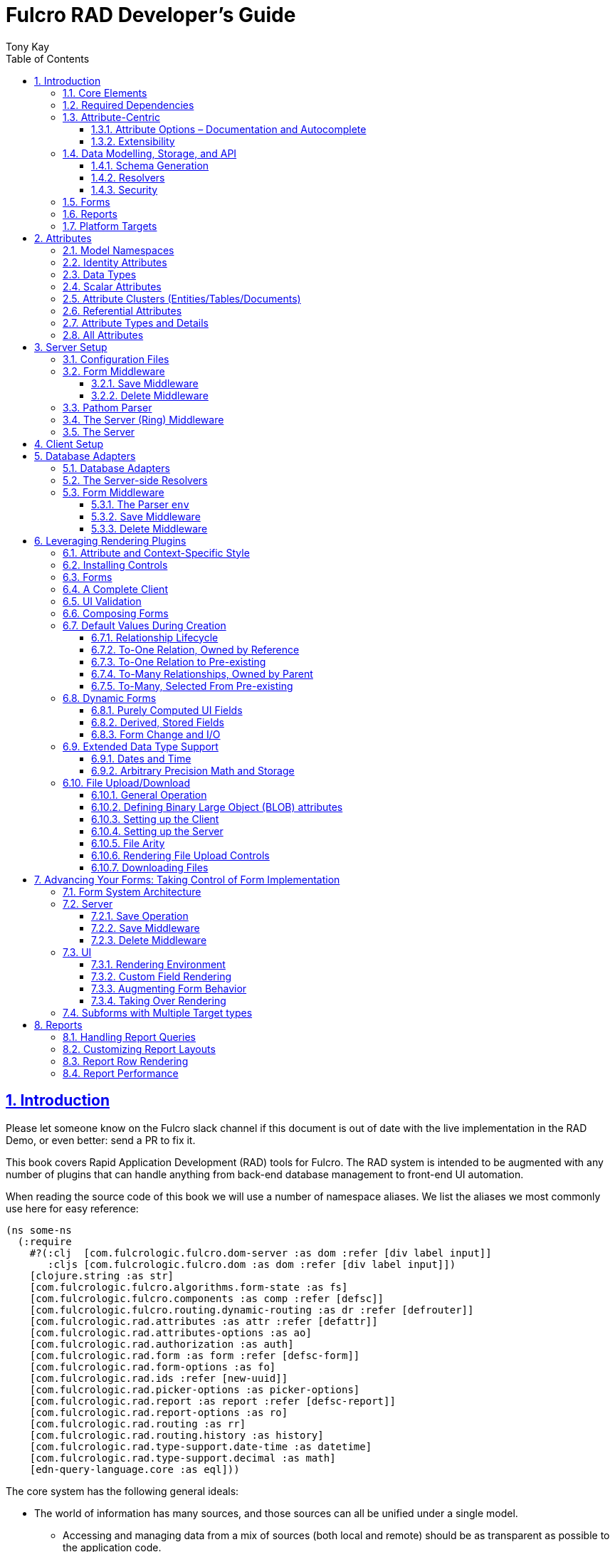 = Fulcro RAD Developer's Guide
:author: Tony Kay
:lang: en
:encoding: UTF-8
:doctype: book
:source-highlighter: coderay
:source-language: clojure
:toc: left
:toclevels: 3
:sectlinks:
:sectanchors:
:leveloffset: 1
:sectnums:
:imagesdir: /assets/img
:scriptsdir: js
:imagesoutdir: docs/assets/img
:favicon: docs/assets/favicon.ico

ifdef::env-github[]
:tip-caption: :bulb:
:note-caption: :information_source:
:important-caption: :heavy_exclamation_mark:
:caution-caption: :fire:
:warning-caption: :warning:
endif::[]

ifdef::env-github[]
toc::[]
endif::[]

++++
<style>
@media screen {
  button.inspector {
    float: right;
    right: 0;
    font-size: 10pt;
    margin-bottom: 6px;
    padding: 6px;
    border-radius: 14px;
  }
}
@media print {
  button.inspector {display: none;}
}
.example {
  clear: both;
  margin-left: auto;
  margin-right: auto;
  position: relative;
  min-height: 400px;
  background-color: lightgray;
  border: 3px groove white;
  border-radius: 5px;
  padding: 5px;
}
.narrow.example { width: 50%; }
.wide.example { width: 80%; }
.short.example { min-height: 200px; }
.tall.example { min-height: 800px; }
</style>
++++

= Introduction

Please let someone know on the Fulcro slack channel if this document is out of date with the live implementation
in the RAD Demo, or even better: send a PR to fix it.

This book covers Rapid Application Development (RAD) tools for Fulcro.  The RAD system is intended to be augmented with
any number of plugins that can handle anything from back-end database management to front-end UI automation.

When reading the source code of this book we will use a number of namespace aliases. We list the
aliases we most commonly use here for easy reference:

[source]
-----
(ns some-ns
  (:require
    #?(:clj  [com.fulcrologic.fulcro.dom-server :as dom :refer [div label input]]
       :cljs [com.fulcrologic.fulcro.dom :as dom :refer [div label input]])
    [clojure.string :as str]
    [com.fulcrologic.fulcro.algorithms.form-state :as fs]
    [com.fulcrologic.fulcro.components :as comp :refer [defsc]]
    [com.fulcrologic.fulcro.routing.dynamic-routing :as dr :refer [defrouter]]
    [com.fulcrologic.rad.attributes :as attr :refer [defattr]]
    [com.fulcrologic.rad.attributes-options :as ao]
    [com.fulcrologic.rad.authorization :as auth]
    [com.fulcrologic.rad.form :as form :refer [defsc-form]]
    [com.fulcrologic.rad.form-options :as fo]
    [com.fulcrologic.rad.ids :refer [new-uuid]]
    [com.fulcrologic.rad.picker-options :as picker-options]
    [com.fulcrologic.rad.report :as report :refer [defsc-report]]
    [com.fulcrologic.rad.report-options :as ro]
    [com.fulcrologic.rad.routing :as rr]
    [com.fulcrologic.rad.routing.history :as history]
    [com.fulcrologic.rad.type-support.date-time :as datetime]
    [com.fulcrologic.rad.type-support.decimal :as math]
    [edn-query-language.core :as eql]))
-----

The core system has the following general ideals:

* The world of information has many sources, and those sources can all be unified under a single model.
** Accessing and managing data from a mix of sources (both local and remote) should be as transparent as possible to the
application code.
** EQL is more ideally suited to this task than GraphQL, as the latter's stricter schema (which limits dynamically
shaping the query to better fit client needs), paltry primitive data types (EQL uses EDN, which is trivially extensible
to keep binary types in tact across platforms), and class-based model make GraphQL much less flexible as needs
emerge in a data model over time.
* Everything is optional.  Applications written using RAD should be able to choose which aspects are useful, and easily
escape from aspects if they don't fit their needs.
* Reasonable defaults and utilities for common needs.
* UI Platform independent: RAD is intended to be usable for development in web and native environments. The core
namespaces are not tied to a rendering/UI technology (though React-based is the practical choice).

The common features that are intended to be well-supported in early versions of the library include:

* Declarative and extensible data model.
* Reasonable defaults for CRUD interfaces (form generation) to arbitrary graphs of that data model, including to-one
and to-many relations.
* Reasonable defaults for common reporting needs, especially when tabular.

== Core Elements

RAD defines a few central component types, with the following generalized meaning:

* Forms: A form is a (potentially recursive) UI element that loads data from any number of sources, keeps track
of changes to that data over time (including validating it), and allows the user to save/undo their work as a unit. Note
that a form *need not* use traditional inputs. The main purpose of a form is to load/manage a cluster of persistent data
fields over a fixed time period (typically while on screen).

* Forms:
** Obtain (or create) data from source(s) for the primary purpose of editing that data.
** The primary actions in a form are to save/discard changes as a unit.
** Forms can also be used in read-only mode as a way to allow viewing of that data when editing is not allowed.

* Reports
** Obtain data from source(s) which is *often derived or read-only* (may include aggregations, inferences, etc.)
** Display that data in a manner that is convenient to the viewer for some particular use-case.
** Interactions commonly include specifying input parameters, filters, and possibly the ability to manage large result
sets via subselection (e.g. pagination)
** Reports *may* allow interactions that change the persisted data, but those actions are targeted to subsets of items
in the report, and therefore prefer to be modelled as targeted units of work (e.g. mutations) instead of "saves" of the
entire data set.

* Containers
** Manage groupings of UI elements.
** Allow for shared controls. For example a report's links on the left might trigger a form to update on the right.

* Routing (and optionally History)
** Allows for direct navigation to a place in the application.
** (optionally) Keeps track of where the user has been.
** (optionally) Exposes the application location (e.g. Browser URL)
** (optionally) Allows UI platforms to support common navigation needs (back/forward/bookmark). For example, an HTML5 implementation of history
keeps the current location in the browser bar, and allows the user to use the fwd/back buttons to navigate in the application
and bookmark pages.

* BLOBs (Binary Large Objects)
** Data that is typically stored in disk files (images, PDFs, spreadsheets)
** Can be saved into the data model via forms (or report mutations)
** Can be previewed or downloaded

As you can see there is some overlap in forms and reports.  A read-only form is very much like a report, and a report
with sufficient "row actions" (i.e. each cell can be clicked to edit) can behave very much like a form.

== Required Dependencies

See the README files on the various libraries and plugins you use for the correct set of dependencies. The
current version of the demo project will have an up-to-date list. The most complex dependency is on js-joda for
date/time consistency. The latest versions of RAD do *not* require a js-joda locale, but versions prior to 1.0.28 did.

If you use the isomorphic math support you will also need `big.js`. If you do not use big decimals, then you can
safely ignore that ns and dependency.

Of course if you target the web then you'll also need things like `react`, `react-dom` and any other UI libraries
it might use, etc.

== Attribute-Centric

Fulcro encourages the use of a graph-based data model that is _agnostic_ to the underlying representation of your data.
This turns out to be a quite powerful abstraction, as it frees you from the general limitations and restrictions of a
rigid class/table-based schema while still giving you adequate structure for your data model.

The central artifact that you write when building with RAD is an *attribute*, which is an RDF-style concept where you
define everything of interest about a particular fact in the world in a simple map.  The only two required things that
you must say about an attribute are its distinct name and type.  The *name* must be a fully-qualified keyword.

The namespace should be distinct enough to co-exist in the data realm of your application
(i.e. if you are working on the internet level you should consider using domain-style naming).
The *type* is meant to be an open concept, but usually you will want to make sure that it is supported by your database
back-end and possibly your rendering plugin.
The type system of RAD is extensible, and
you must refer to the documentation of your selected database adapter and rendering layer to find out if the data type
is already supported.  It is generally easy to extend the data type support of RAD at extension points in these plugins.

A minimal attribute will look something like this:

[source]
----
(ns com.example.model.item (:require
    [com.fulcrologic.rad.attributes :as attr :refer [defattr]]))

(defattr id :item/id :uuid
  {::attr/identity? true
   ::attr/schema :production})
----

The `defattr` macro really just assigns a plain map to the provided symbol (`id` in this case), but it also ensures that
you've provided a name for the attribute (`:item/id` in this case), and a type.  It is exactly equivalent to:

[source]
----
(def id {::attr/qualified-key :item/id
         ::attr/type :uuid
         ::attr/identity? true
         ::attr/schema :production})
----

The various plugins and facilities of RAD define keys that allow you to describe how your new data attribute should
behave in the system.  In the example above the `identity?` marker indicates that the attribute identifies groups of
other facts (is a primary key for data), and the datomic-namespaced `schema` is used by the Datomic database plugin to
indicate the schema that the attribute should be associated with.

=== Attribute Options – Documentation and Autocomplete

The standard in RAD is for libraries to define an `*-options` namespace that defines vars for each configurable
key that they support. This allows these vars to be used instead of raw keywords, leading to much easier development.

For example, the `attributes` namespace defines
https://github.com/fulcrologic/fulcro-rad/blob/develop/src/main/com/fulcrologic/rad/attributes_options.cljc[`attributes-options`].
This namespace includes all of the legal keys that RAD *itself* defines that can be placed in an attribute's map.
The `form` namespace defines https://github.com/fulcrologic/fulcro-rad/blob/develop/src/main/com/fulcrologic/rad/form_options.cljc[`form-options`], etc.

This allows you to write an attribute like so:

[source]
-----
(ns com.example.model.item (:require
    [com.fulcrologic.rad.attributes-options :as ao]
    [com.fulcrologic.rad.attributes :refer [defattr]]))

(defattr id :item/id :uuid
  {ao/identity? true
   ao/schema :production})
-----

which helps you ensure that you're using a key that has *not* been mis-typed, and also gives you docstring access
in your IDE.

The documentation on these options is intended to be an important source of information when using RAD.

=== Extensibility

Attributes are represented as open maps (you can add your own namespaced key/value pairs).  There are a core set of keys
that the library defines for generalized use, but most plugins will use keywords namespaced to their library to
extend the configuration stored on attributes.  These keys can define anything, and form the central feature of RAD's
extensibility.

== Data Modelling, Storage, and API

The attribute definitions are intended to be *usable* by server storage layers to auto-generate artifacts like schema,
network APIs, documentation, etc.  Of course these things are all optional, but can serve as a great time-saver when
standing up new applications.

=== Schema Generation

Attributes are intended to be capable of completely describing the data model.  Database plugins will often be capable
of using the attributes to generate server schema.  Typical plugins will require library-specific keys that will tell
you how to get exactly the schema you want.  If you're working with a pre-existing database you will probably not bother
with this aspect of RAD.

=== Resolvers

Resolvers are part of the Pathom library.  Resolvers figure out how to get from a context to data that is needed by the
client.  Attributes describe the data model, so storage plugins can _usually_ generate resolvers (if your schema conforms
to something it can understand) and provide a base EQL API for your data model.  All you have to do is hook it into
your server's middleware.

=== Security

Statements about security can also be co-located on attributes, which means that RAD can generate protections around
your data model. RAD does *not* pre-supply a security model at this time, since something that is fully generalized
would have the scope of something like AWS IAM, and is simply more open source work than we can afford to provide.

That said, most application can implement something quite a bit more narrow in scope: is the user authenticated, and
do they "own" the thing they are trying to read/write.  Most systems write these rules around the network operations. In
RAD the vast majority of your saves will go through the save middleware, meaning you can concentrate your rules and
logic there.

For reads: Resolvers are the unit of readable data in RAD, and you can often place security in the Pathom parser as
a plugin.

If you want some guidance on implementing security in RAD, please contact Fulcrologic, LLC for paid
help crafting a solution that meets you needs.

== Forms

Many features of web applications can be classified as some kind of form.  For our purposes a form is
any screen where a tree of data is loaded and saved "together", and where validation and free-form inputs are
common.
A form could be anything from a simple set of input fields to
a kanban board (which could also be considered a report with actions).  Most applications have the need to generate
quite a few simple forms around the base data model in
order to do customer support and general data administration.  Simple forms are also a common feature in user-facing
content.

RAD has a pluggable system for generating simple forms, but it can also let you take complete control of the UI while
RAD still manages the reads, writes, and overall security of the data.

Forms in RAD are a mechanism around reading and writing specific sub-graphs of your data model.

== Reports

A Report is any screen where the data contains a mix of read-only, derived, and aggregate data. This data may be
organized in many ways (graphically, in columns, in rows, as a kanban board). Interactions with the data commonly include
linking (navigation), filtering, groupings, pagination, and abstract actions that can affect arbitrary things (e.g. delete this item,
move that card, zoom that chart).

Reports are about pulling data from your data model so that the user can view or interact with it in some way.

The primary difference between a form and a report is that: on a form, the majority of the data has an existence in
a persistent store that is (roughly) a one-to-one correlation with a control on screen and a fact in a database.
Reports, on the other hand, may include derived data, aggregations, etc. Interactions with a report that result in
changes on the server must be encoded as more abstract operations.

The most common report we think of a simple list or table of values that has:

* Input Parameters
* A query for the results
* A UI, often tabular.

In RAD reports are generated by adding additional "virtual attributes" to your model that have hand-written
Pathom resolvers.

Report plugins should be able to provide just about anything you can imagine in the context of a report, such as:

* Parameter Inputs
* Linkage to forms for editing
* Graphs/charts
* Tabular reports

The RAD system generally makes it easy for you to pull the raw data for a report, and at any moment you can also choose
to do the specific rendering for the report when no plugin exists that works for your needs.

== Platform Targets

Fulcro works quite well on the web, in React Native, and in Electron.  Notice that the core of RAD is built around
auto-generation of UI, meaning that many features of RAD will work equally well in any of these settings.

It is our hope that the community will build libraries of UI controls for these various platforms so that the same
core RAD source could be used to generate applications on any of these targets with no need to manually write UI
code.  That said, RAD will already work on any of these targets with no modification: you'll just have to write
the UI bodies of the forms/reports yourself. This still gives you a *lot* of pre-written support for:

* Your database model
* Loading/saving/controlling form data
* Loading/manipulating report data.

In fact, as your application grows it is *our expectation and design* that you take over much of detailed code
in your application. It is *not* the intention of RAD to do everything in your final production application. The point
of RAD is to make it possible to rapidly stand up your application, and then gradually take over the parts that
make sense while not having to worry over a bunch of boilerplate.

= Attributes  [[Attributes]]

The recommended setup of attributes is as follows:

* Create a `model` package, such as `com.example.model`.
* Use CLJC!  A major point is to reuse this information in the full stack.
* Organize your attributes around the concepts and entities that use them.
** Try *not* to think of attributes as _strictly_ belonging to an *entity* or *table* so much as describing a particular fact. For
example the attribute `:password/hashed-value` might live on a `File` or `Account` entity. Entity-centric attributes
certainly exist, but you should not constrain your thinking about them.
* Place attributes in the namespace whose name that matches that attribute's namespace. E.g. `:account/*` should be
 in something like `com.example.model.account`.  This ensures you don't accidentally
model the same attribute twice, which would confuse many of the facilities of RAD.
* At the end of each file include a `def` for `attributes` and `resolvers`. Each should be a vector containing
all of the attributes and Pathom resolvers defined in that file.
* Create a central model namespace that has all attributes. I.e. `com/example/model.cljc` containing
a `def` for `all-attributes`.

Thus your overall source tree could look like this:

[source, bash]
----
$ cd src/main/com/example
$ tree .
.
├── model
│   ├── account.cljc
│   ├── address.cljc
│   ├── invoice.cljc
│   ├── item.cljc
│   └── line_item.cljc
├── model.cljc
----

== Model Namespaces

The first thing you'll typically create will be namespaces like this:

[source]
-----
(ns com.example.model.account
  (:require
    [com.fulcrologic.rad.attributes-options :as ao]
    [com.fulcrologic.rad.attributes :refer [defattr]]))

(defattr id :account/id :uuid
  {ao/identity? true})

(defattr name :account/name :string
  {ao/required? true
   ao/identities #{:account/id}})

(def attributes [id name])
(def resolvers [])
-----

The namespace makes it easy for you to find the attributes when you want to read all of the details
about them, and the final `def` make it easy to combine the declared attributes into a single
collection for use in APIs that need to know them all.

You can also make your own `defattr` macro that side-effects these into a global registry. We prefer
the explicit combination of attributes because it forces you to require the proper namespaces to make
the compiler happy, whereas a registry *needs* you to require the namespaces, but the compiler won't complain
if you clean up requires and accidentally remove a model from your program. It'll just fail at runtime.

== Identity Attributes

Each type of entity/table/document in your database will need a primary key.  Each attribute that you
define that acts as a primary key will serve as a way to contextually find attributes *that indicate
they can be found via that key*.  This is very similar to what you're used to in typical databases where
a primary key gives you, say, a row.  RAD's data model does not constrain an attribute to live in just
one place, as you'll see in a moment.

The `ao/identity?` boolean marker on an attribute marks it as a "primary key" (really that it is
a key by which a distinct entity/row/document can be found).

[source]
-----
(ns com.example.model.account
  (:require
    [com.fulcrologic.rad.attributes-options :as ao]
    [com.fulcrologic.rad.attributes :refer [defattr]))

(defattr id :account/id :uuid
  {ao/identity? true})
-----

== Data Types

The data types in RAD are not constrained by RAD itself, though only a limited number of them are supplied by
database adapter and UI libraries. Extending the type system simply requires that you make a name for your type, and
then supply logic to handle that type at various layers.

TODO: A chapter on adding a data type.

== Scalar Attributes

Many attributes are simple containers for scalar values (strings, numbers, etc.). RAD itself does not
constrain where an attribute can live in any way, but specific database adapters will have rules
that match the underlying storage technology.

A RAD attribute to store a string might look like this:

[source]
-----
(defattr name :account/name :string
  {})
-----

but such an attribute will only be usable if you hand-generate resolvers on your server that can obtain
the value, and can store it based on the ID you give a form.  So, such an attribute isn't useless,
but it is made much more powerful when you add information for other plugins.

== Attribute Clusters (Entities/Tables/Documents)

RAD recognizes that different storage technologies group facts together in different ways.
(in tables/documents/entities). The common theme that RAD tries to unify is the idea that
a particular fact is reachable through either itself (i.e. it is itself a primary key of things), or
via some identifying information.

Now, since we recognize something like a `:password/hashed-value` might live on multiple *kinds* of things
in your database, the generalization is to simply tell RAD *which identities* can be used to reach that kind
of fact:

[source]
-----
(defattr id :account/id :uuid
  {ao/identity? true})

(defattr name :account/name :string
  {ao/required? true
   ao/identities #{:account/id}})

(defattr email :account/email :string
  {ao/required? true
   ao/identities #{:account/id}})

;; Account, files, and SFTP endpoints have passwords
(defattr password-hash :password/hash :string
  {ao/required? true
   ao/identities #{:account/id :file/id :sftp-endpoint/id}})
-----

This simple generalization leads to a lot of potential in libraries.

An SQL database could use this to know it should add `:password/hash` to the `ACCOUNT`, `FILE`, and `SFTP_ENDPOINT` tables,
while any database driver can know to generate resolvers that can find `:password/hash` if supplied
with an `:account/id`, `:file/id`, or `:sftp-endpoint/id`; and that `:account/email` is easily reachable if an `:account/id`
is known.

Remember that our graph resolver (Pathom) is also intelligent about "connecting the dots". Thus, if there is some bit
of information known (i.e. an SFTP hostname) that can be used to resolve an `:sftp-endpoint/id`, then the network API
*will automatically be able to derive* that `:sftp-endpoint/hostname` can be used to find a `:password/hash`.

== Referential Attributes

Data models are typically normalized, and normalization requires that you be able to store a distinct thing once
and refer to it from other places.  RAD's attribute-centric nature actually gives you quite a bit of ability
to "flex" the shape of your data model at runtime through custom resolvers (i.e. you can create virtualized
views of your data that have alternate shapes from the way the data is stored).  Therefore the reference declarations
in RAD can define a concrete (i.e. represented in storage) or virtual link.

When an attribute is declared with type `:ref` and it represents a concrete link in storage then it will
include database adapter-specific entries that
define the reification of that linkage (e.g. does it hold an ID of a foreign table/document/entity, does it use
a join table, is it a back reference from a foreign table, or is it simply a nested map in a document?).

If an attribute represents a virtual link it will typically include a lambda (resolver) that
runs the appropriate logic to "invent" that linkage. For example, your customers might have multiple addresses,
and you might want a virtual reference to the address you've most often shipped items to.  You can easily
assign that a name like `:customer/most-likely-address`, but you'll most likely need to run a query of order history
to actually figure out what that is.

References have a cardinality (one/many), and when they are concrete they also typically have some kind of optional
statement about "ownership". In SQL this is typically modelled with `CASCADE` rules, in document databases it is
often implied by co-location in the same document, and in Datomic it is handled with the `isComponent` flag.

Again, RAD attributes allow the database adapter to define namespaced keys that can be placed on an attribute
to indicate how that attribute should behave.

When using references in Forms you'll typically also have to include a bit of extra information for the form itself
to know which kind of behavior should be modelled for the user, since it will not be aware of the ins-and-outs of your
low-level database.

For example an invoice's line item needs to point to something defined in your inventory. An invoice form might show that
as a dropdown that lets you autocomplete a selection from the inventory items.

== Attribute Types and Details

There are a number of predefined attribute types defined by the central RAD system.
*Add-on libraries can define more*. There is nothing in RAD core itself that either implements these types or supports
them. They are opaque to core, and we predefine common primitive ones as a starting point.  Database adapters can
define more, and these custom types will sometimes require that you write an input control or field to support such
a type.

The core predefined attribute types include (this list is not complete yet, but most of these are present):

`:string`:: A variable-length string.
`:enum`:: An enumerated list of values. Support varies by db adapter.
`:boolean`:: true/false
`:int`:: A (typically 32-bit) integer
`:long`:: A (typically 64-bit) integer
`:decimal`:: An arbitrary-precision decimal number. Stored precision is up to the db adapter.
`:instant`:: A binary UTC timestamp.
`:keyword`:: An EDN keyword
`:symbol`:: An EDN symbol
`:ref`:: A reference to another entity/table/document. Indicates traversal of the attribute graph.
`:uuid`:: A UUID.

See the various docstrings in the `*-options.cljc` namespaces for predefined things that can be put into
an attribute's map. Here are some examples for `attributes-options`:

`ao/identity?`:: A boolean. When true it indicates that this attribute is to be used as the PK to find
  an entity/document/table row.
`ao/required?`:: A boolean. Indicates that the system should constrain interactions such that
  entities/rows/documents that contain this attribute are considered invalid if they do not have it.
  Affects things like schema generation, form interactions, etc.
`ao/target`:: A keyword. Required when the type of the attribute is `:ref` (unless you use ao/targets).
  It must be the qualified keyword name of an `identity? true` attribute. For example
  `:account/addresses` might have a target of `:address/id`.
`ao/targets`:: (NEW in 1.3.10) A SET of keywords. Required when the type of the attribute is `:ref` unless you use `ao/target`.
  The keywords must be the qualified keywords
  of `identity? true` attributes.  This allows for polymorphic types to be the target of edges.
`ao/cardinality`:: Defines the expected cardinality of the attribute. Supported when the type of the attribute is `:ref`,
   and some database adapters may support it on other types. Defaults to `:one`, but can also be `:many`.
`ao/enumerated-values`:: Only when type is `:enum`. A set of keywords that represent the legal possible values when the
   type is `:enum`. Constraints on this may vary based on the db adapter chosen. Typically you will use narrowed
   keywords for this (e.g. `:account/type` might have values `:account.type/user`, etc.).
`ao/enumerated-labels`:: Only when type is `:enum`. A map from enumerated keywords (in `enumerated-values`) to the
   user string that should be shown for that enumerated value. Used in Form UI generation.

== All Attributes

RAD often needs to know what attributes are in your model. Early versions tried using a registry, but the side-effect
nature of such a thing is simply quite annoying (order-dependent, you can forget requires, etc.).

When building a RAD application you should manually build up a list of all of the attributes in your model. The
recommended pattern is to include a `def` of `attributes` at the
bottom of each model namespace, then you can easily define a list of all attributes like this:

[source]
-----
(ns com.example.model
  (:require
    [com.example.model.account :as account]
    [com.example.model.item :as item]
    [com.example.model.invoice :as invoice]
    [com.example.model.line-item :as line-item]
    [com.example.model.address :as address]
    [com.fulcrologic.rad.attributes :as attr]))

(def all-attributes (vec (concat
                           account/attributes
                           address/attributes
                           item/attributes
                           invoice/attributes
                           line-item/attributes)))
-----

The list of all attributes is required in a number of places in RAD: automatic resolver generation, schema support,
save-middleware, etc.

It is also quite useful to have a way to quickly look up an attribute by its keyword:

[source]
-----
(def key->attribute (attr/attribute-map all-attributes))
-----

and to have a Form Validator that is based on the attribute definitions that can be used in derived validators
and directly on forms:

[source]
-----
(def default-validator (attr/make-attribute-validator all-attributes))
-----


= Server Setup

A RAD server must have an EQL API endpoint, typically at `/api`. This is standard Fulcro stuff, and you should refer
to the http://book.fulcrologic.com[Fulcro Developer's Guide] for full details, with most of the elements that RAD
needs described below.

== Configuration Files

Fulcro comes with an EDN-based config file system, and it has options that work well for both development and
production purposes. Please see http://book.fulcrologic.com[the Fulcro Developer's Guide] for complete
details.

The component that loads config usually ends up being the first thing started in your program, which makes
it an ideal place to put other code that does stateful initialization which
has no dependencies other than the config data (such as logging and the RAD attribute registry).

Here is the recommended config component using `mount`:

[source]
-----
(ns com.example.components.config
  (:require
    [com.fulcrologic.fulcro.server.config :as fulcro-config]
    [com.example.lib.logging :as logging]
    [mount.core :refer [defstate args]]
    [taoensso.timbre :as log]
    [com.example.model :as model]
    [com.fulcrologic.rad.attributes :as attr]))

(defstate config
  "The overrides option in args is for overriding configuration in tests."
  :start (let [{:keys [config overrides]
                :or   {config "config/dev.edn"}} (args)
               loaded-config (merge (fulcro-config/load-config {:config-path config}) overrides)]
           (log/info "Loading config" config)
           ;; set up Timbre to proper levels, etc...
           (logging/configure-logging! loaded-config)
           loaded-config))
-----

The config files themselves, like `config/defaults.edn` and `config/dev.edn`, will contain a single map. See the documentation
of Fulcro for more information on how these configurations are merged, using values from the environment, etc.

[source]
-----
{:my-config-value 42}
-----

== Form Middleware

Forms support middleware that allows plugins to hook into the I/O subsystem of forms. This allows
RAD form support plugins to be inserted into the chain to do things like save form data to a particular
database. They use a pattern similar to Ring middleware.

There are currently two middlewares that must be created: save and delete.

=== Save Middleware

The save middleware is simply a function that will receive the Pathom mutation `env`, which
is augmented with `::form/params`.  Usually you will at least compose a set of pre-supplied middleware
like so:

[source]
-----
(ns com.example.components.save-middleware
  (:require
    [com.fulcrologic.rad.middleware.save-middleware :as r.s.middleware]
    [com.fulcrologic.rad.database-adapters.datomic :as datomic]
    [com.example.components.datomic :refer [datomic-connections]]
    [com.fulcrologic.rad.blob :as blob]
    [com.example.model :as model]))

(def middleware
  (->
    (datomic/wrap-datomic-save)
    (r.s.middleware/wrap-rewrite-values)))
-----

This is also the best place to put things like security and schema validation enforcement for save.

=== Delete Middleware

Very similar to save middleware, but is invoked during a request to delete an entity.

[source]
-----
(ns com.example.components.delete-middleware
  (:require
    [com.fulcrologic.rad.database-adapters.datomic :as datomic]))

(def middleware (datomic/wrap-datomic-delete))
-----

Of course you'll also want to add things to this middleware to check security and such.

== Pathom Parser

You will normally use Pathom to provide the processing for the network API on your server (Pathom supports CLJ
and CLJS, so you can use the JVM or node). RAD has some logic to convert virtual attributes to resolvers, and many more
resolvers can be auto-generated by a RAD storage plugins like Fulcro RAD Datomic.

So first, you'll generate a stateful list of all of the attributes that convert to resolvers (these will include
`::path-connect/resolve` keys):

[source]
-----
(ns com.example.components.auto-resolvers
  (:require
    [com.example.model :refer [all-attributes]]
    [mount.core :refer [defstate]]
    [com.fulcrologic.rad.resolvers :as res]
    [taoensso.timbre :as log]))

(defstate automatic-resolvers
  :start
  (vec (res/generate-resolvers all-attributes))
-----

then you'll set up a stateful parser that installs various plugins and resolvers along with a
few standard ones and any you've created elsewhere. The result will look something like this:

[source]
-----
(ns com.example.components.parser
  (:require
    [com.example.components.auto-resolvers :refer [automatic-resolvers]]
    [com.example.components.config :refer [config]]
    [com.example.components.datomic :refer [datomic-connections]]
    [com.example.components.delete-middleware :as delete]
    [com.example.components.save-middleware :as save]
    [com.example.model :refer [all-attributes]]
    [com.example.model.account :as account]
    [com.fulcrologic.rad.attributes :as attr]
    [com.fulcrologic.rad.blob :as blob]
    [com.fulcrologic.rad.database-adapters.datomic :as datomic]
    [com.fulcrologic.rad.form :as form]
    [com.fulcrologic.rad.pathom :as pathom]
    [mount.core :refer [defstate]]))

(defstate parser
  :start
  (pathom/new-parser config
    [(attr/pathom-plugin all-attributes) ; required to populate standard things in the parsing env
     (form/pathom-plugin save/middleware delete/middleware) ; installs form save/delete middleware
     (datomic/pathom-plugin (fn [env] {:production (:main datomic-connections)})) ; db-specific adapter
    [automatic-resolvers ; the resolvers generated from attributes
     form/resolvers      ; predefined resolvers for form support (save/delete)
     account/resolvers   ; custom resolvers you wrote, etc.
     ...]))
-----

The supplied constructor for pathom parsers is not required, you can use the source to see what it includes
by default. The RAD parser construction function takes a Fulcro-style server config map, a vector of plugins,
and a vector of resolvers (the resolvers can be nested sequences).

You will always want the form plugin, along with any storage adapter plugin that works with a database on
your server.

== The Server (Ring) Middleware

Once you have a parser you just need to wrap it in a Fulcro API handler.
The resulting minimal server will be a Ring-based system with middleware like this:

[source]
-----
(ns com.example.components.ring-middleware
  (:require
    [com.fulcrologic.fulcro.server.api-middleware :as server]
    [mount.core :refer [defstate]]
    [ring.middleware.defaults :refer [wrap-defaults]]
    [com.example.components.config :as config]
    [com.example.components.parser :as parser]
    [taoensso.timbre :as log]
    [ring.util.response :as resp]
    [clojure.string :as str]))

(defn wrap-api [handler uri]
  (fn [request]
    (if (= uri (:uri request))
      (server/handle-api-request (:transit-params request)
        (fn [query]
          (parser/parser {:ring/request request}
            query)))
      (handler request))))

(def not-found-handler
  (fn [req]
    {:status 404
     :body   {}}))

(defstate middleware
  :start
  (let [defaults-config (:ring.middleware/defaults-config config/config)]
    (-> not-found-handler
      (wrap-api "/api")
      (server/wrap-transit-params {})
      (server/wrap-transit-response {})
      (wrap-defaults defaults-config))))
-----

See the RAD Demo project for the various extra bits you might want to define around your middleware. You will
need to add middleware to support things like file upload, CSRF protection, etc.

== The Server

At this point the server is just a standard Ring server like this (here using Immutant):

[source]
-----
(ns com.example.components.server
  (:require
    [immutant.web :as web]
    [mount.core :refer [defstate]]
    [taoensso.timbre :as log]
    [com.example.components.config :refer [config]]
    [com.example.components.ring-middleware :refer [middleware]]))

(defstate http-server
  :start
  (let [cfg            (get config :org.immutant.web/config)
        running-server (web/run middleware cfg)]
    (log/info "Starting webserver with config " cfg)
    {:server running-server})
  :stop
  (let [{:keys [server]} http-server]
    (web/stop server)))
-----

= Client Setup

Fulcro RAD can be used with any Fulcro application. The only global configuration that is required
is to initialize the attribute registry, but the more features you use, the more you'll want
to configure. RAD applications that use HTML5 routing and UI generation, for example, will also
need to configure those.

Here is what a client might look like that also includes some logging output improvements and
supports hot code reload at development time:

[source]
-----
(ns com.example.client
  (:require
    [com.example.ui :refer [Root]]
    [com.fulcrologic.fulcro.application :as app]
    [com.fulcrologic.rad.application :as rad-app]
    [com.fulcrologic.rad.rendering.semantic-ui.semantic-ui-controls :as sui]
    [com.fulcrologic.fulcro.algorithms.timbre-support :refer [console-appender prefix-output-fn]]
    [taoensso.timbre :as log]
    [com.fulcrologic.rad.type-support.date-time :as datetime]
    [com.fulcrologic.rad.routing.html5-history :refer [html5-history]]
    [com.fulcrologic.rad.routing.history :as history]))

(defonce app (rad-app/fulcro-rad-app
               {:client-did-mount (fn [app]
                                    ;; Adds improved logging support to js console
                                    (log/merge-config! {:output-fn prefix-output-fn
                                                        :appenders {:console (console-appender)}}))}))

(defn refresh []
  ;; hot code reload of installed controls
  (log/info "Reinstalling controls")
  (rad-app/install-ui-controls! app sui/all-controls)
  (app/mount! app Root "app"))

(defn init []
  (log/info "Starting App")
  ;; a default tz, for date/time support
  (datetime/set-timezone! "America/Los_Angeles")
  ;; Optional HTML5 history support
  (history/install-route-history! app (html5-history))
  ;; Install UI plugin that can auto-render forms/reports
  (rad-app/install-ui-controls! app sui/all-controls)
  (app/mount! app Root "app"))
-----

Additional RAD plugins and templates will include additional features, and you should
see the Fulcro and Ring documentation for setting up customizations to things like sessions, cookies, security, CSRF, etc.

= Database Adapters

Database adapters are an optional part of the RAD system. There are really three main features that
a given database adapter MAY provide for you (none are required). The may provide the ability to:

. Auto-generate schema for the real database.
. Generate a network API to read the database for the UI client.
. Process form saves (which come in a standard diff format).

Additional features, of course, could be supplied such as the ability to:

. Validate the attribute definitions against an existing (i.e. legacy) schema.
. Shard across multiple database servers.
. Pool database network connections.
. Isolate development changes from the real database (i.e. database interaction mocking)

NOTE: The documentation for the database adapters will contain the most recent details, and should be
preferred over this book.

== Database Adapters

The RAD Datomic database adapter has the following features:

. Datomic Schema generation (or just validation) from attributes.
. Support for multiple database schemas.
. Form save automation.
. Automatic generation of a full network API that can pull from the database(s) by ID.
. Database sharding.

See the README of the adapter for information on dependencies and project setup. You will need to add dependencies
for the version of Datomic you're using and any storage drivers (e.g. PostgreSQL JDBC driver) for the back-end you
choose.

NOTE: Other database adapters are in progress. There is a mostly-working SQL adapter, and a REDIS adapter is
also on the way. Adapters are not terribly difficult to write, as the data format of RAD and Fulcro is normalized
and straightforward.

== The Server-side Resolvers

The EQL network API of RAD is supplied by https://blog.wsscode.com/pathom/v2/pathom/2.2.0/connect/resolvers.html[Pathom Resolvers] that can pull the data
of interest from your database. Typically you'll need to have at least one
resolver for each top-level entity that can be pulled by ID, and custom resolvers that can satisfy various other
queries (e.g. all accounts, current user, etc.). Forms need to be able to at least resolve entities by
their ID, and reports need to be able to uniquely identify rows (either through real or generated values).

DB adapters can often automatically generate many of these resolvers, but legacy applications
can simply ensure all of the attributes a form might need can be resolved via an ident-based Fulcro
query against that form (e.g. `[{[:account/id id] [:account/name]}]`).

Fulcro and EQL defines the read/write model, and RAD just leverages it. You can use as much or as little
RAD automation as you want. It is just doing what you would do for Fulcro applications.

== Form Middleware

Forms support middleware that allows plugins to hook into the I/O subsystem of forms. This allows
RAD plugins to be inserted into the processing chain to do things like save form data to a particular
database. They use a pattern similar to Ring middleware.

There are currently two middlewares that must be created: save and delete. The documentation of your plugin will
indicate if it supplies such middleware, and how to install it.

=== The Parser `env`

Form save/delete is run in the context of Pathom, meaning that the `env` that is available to any plugin
is whatever is configured for Pathom itself. *All middleware should leverage this in order to provide
runtime information*.

Database plugins should require that you add some kind of plugin to your parser. Mostly what these plugs are
doing is adding content to the `env` under namespaced keys: database connections, URLs, etc.  Whatever is necessary
to accomplish the real task at runtime will be in `env`.

The save and delete middlware that you install in the parser is the *logic* for accomplishing a save or delete.

The `env` in pathom is the *state* necessary for it to do so.

=== Save Middleware

The save middleware is simply a function that will receive the Pathom mutation `env`. The env will include:

* `::form/params` The minimal diff of the form being saved
* `::attr/key->attribute` A map from qualified keyword to attribute definition
* All other pathom env entries.

Creating a middleware chain is done as in Ring: create a `wrap` function that optionally receives a handler and returns
middleware. The Datomic wrapper looks like this:

[source]
-----
(defn wrap-datomic-save
  "Form save middleware to accomplish Datomic saves."
  ([]
   (fn [{::form/keys [params] :as pathom-env}]
     (let [save-result (save-form! pathom-env params)]
       save-result)))
  ([handler]
   (fn [{::form/keys [params] :as pathom-env}]
     (let [save-result    (save-form! pathom-env params)
           handler-result (handler pathom-env)]
       (deep-merge save-result handler-result)))))
-----

==== Form Params

Forms are saved in a normalized diff format that looks like this:

[source]
-----
{[:account/id 1] {:account/name {:before "Joe" :after "Sally"} :account/address {:after [:address/id 2]}}
 [:address/id 2] {:address/street ...}}
-----

The keys of the map are Fulcro `idents` (like Datomic lookup refs): The id keyword and an ID.
The values of the map are the diff on the attributes that "group under" that entity/ID.

Your middleware can *modify* the `env` (so that handlers further up the chain see the effects), side effect (save
long strings to an alternate store), check security (possibly throwing exceptions or removing things from the
params), etc.

This simple construct allows an infinite variety of complexity to be added to your saves.

=== Delete Middleware

This is very similar to save middleware, but is invoked during a request to delete an entity.

= Leveraging Rendering Plugins

RAD macros generate Fulcro components. RAD will always include code in these components that helps automate the
management of state. Forms will manage the client-side load, save, dirty checking, validation, etc. You can simply use
the helper functions like `form/save!` to ask the form system to do such operations for you, and write the
actual rendering of the form by hand.

BUT, eliminating the need to write all of this boilerplate UI code
can be a huge win early in your project. So, if you do *not* include a render body, then RAD will attempt to generate
one for you, but *only if you install a render plugin*.

RAD depends on `React`, but does *not* directly use any DOM or native code. Thus, UI plugins can target both a
*look* and *platform* for UI generation.

At the time of this writing only a web plugin exists, and it uses Semantic UI CSS to provide the general look-and-feel
(though semantic UI is easy to theme, so that is easy to style without having to resort to code). Perhaps by the
time you read this there will also be plugins for React native.

== Attribute and Context-Specific Style

Once you've selected the UI plugin for generating UI, you still have a lot of control over the site-specific style
of a given control or format via "style".  This is nothing more than the ability to give a hint
as to the kind of information an attribute represents so that the UI plugin (or your own control) can
change to suit a particular need.

For example, an `:instant` in the database might be a epoch-based timestamp, but perhaps you just care to use it
with a constant time (say midnight in the user's time zone). You might then hint that the attribute should
have the style of a "date at midnight", which you could just invent a keyword name for: `:date-at-midnight`.

RAD supports the ability to set and override a control style at many levels. The attribute itself can
be given a style:

[source]
-----
(defattr :account/created-on :instant
 {ao/style :long-timestamp
  ...})
-----

and forms and reports will allow you to override that style via things like `formatters` and field style overrides.
See the `form-options` and `report-options` namespaces for particular details.

== Installing Controls

RAD places the definition of controls inside of the Fulcro application itself (which has a location for
just such extensible data). The map for UI element lookup looks something like this (subject to change and
customization in UI plugins):

[source]
-----
(def all-controls
  {;; Form-related UI
   ;; completely configurable map...element types are malleable as are the styles. Plugins will need to doc where
   ;; they vary from the "standard" set.
   :com.fulcrologic.rad.form/element->style->layout
   {:form-container      {:default      sui-form/standard-form-container
                          :file-as-icon sui-form/file-icon-renderer}
    :form-body-container {:default sui-form/standard-form-layout-renderer}
    :ref-container       {:default sui-form/standard-ref-container
                          :file    sui-form/file-ref-container}}

   :com.fulcrologic.rad.form/type->style->control
   {:text    {:default text-field/render-field}
    :enum    {:default      enumerated-field/render-field
              :autocomplete autocomplete/render-autocomplete-field}
    :string  {:default                              text-field/render-field
              :autocomplete                         autocomplete/render-autocomplete-field
              :viewable-password                    text-field/render-viewable-password
              :password                             text-field/render-password
              :sorted-set                           text-field/render-dropdown
              :com.fulcrologic.rad.blob/file-upload blob-field/render-file-upload}
    :int     {:default int-field/render-field}
    :long    {:default int-field/render-field}
    :decimal {:default decimal-field/render-field}
    :boolean {:default boolean-field/render-field}
    :instant {:default       instant/render-field
              :date-at-noon  instant/render-date-at-noon-field}
    :ref     {:pick-one  entity-picker/to-one-picker
              :pick-many entity-picker/to-many-picker}}

   ;; Report-related controls
   :com.fulcrologic.rad.report/style->layout
   {:default sui-report/render-table-report-layout
    :list    sui-report/render-list-report-layout}

   :com.fulcrologic.rad.report/control-style->control
   {:default sui-report/render-standard-controls}

   :com.fulcrologic.rad.report/row-style->row-layout
   {:default sui-report/render-table-row
    :list    sui-report/render-list-row}

   :com.fulcrologic.rad.control/type->style->control
   {:boolean {:toggle  boolean-input/render-control
              :default boolean-input/render-control}
    :string  {:default text-input/render-control
              :search  text-input/render-control}
    :picker  {:default picker-controls/render-control}
    :button  {:default action-button/render-control}}})
-----

The idea is that layouts and controls should be pluggable and extensible simply by inventing new ones and adding them
to the map installed in your application.

The map also allows you to minimize your CLJS build size by only configuring the controls you use. Thus a library of
controls might include a very large number of styles and type support, but because you can centralize the inclusion
and requires for those items into one minimized map you can much more easily control the UI generation and overhead
from one location. These are the primary reasons we do not use some other mechanism for this like multi-methods, which
cannot be dead-code eliminated and are hard to navigate in source.

UI Plugin libraries should come with a function that can install all of their controls at once.

The report namespace allows you to define (or override) field formatters via `report/install-formatter!`.

== Forms

A form is really just a Fulcro component. RAD includes the macro `defsc-form` that can auto-generate the various component options
(query, ident, route target parameters, etc.) from your already-declared attributes. The `fo` namespace is an alias
for the `com.fulcrologic.rad.form-options` namespace.

A form should have a minimum of 2 attributes:

`fo/id`:: An attribute (not keyword) that represents the primary key of the entity/document/table being edited.
`fo/attributes`:: A vector of attributes (not keywords) that represent the attributes to be edited in the form. These
  can be scalar or reference attributes, but *must* have a resolver that can resolve them from the `::form/id` attribute,
  and must _also_ be capable of being saved using that ID.

Most forms that are used directly (and not just as sub-forms) must also include a route prefix to make them
capable of direct use:

`fo/route-prefix`:: A single string. Every form ends up with two routes: `[prefix "create" :id]` and
  `[prefix "edit" :id]`.  The `form` namespace includes helpers `edit!` and `create!` to trigger these routes, but
  simply routing to them will invoke the action (edit/create).

If you have configured UI generation then that is all you need. Thus a minimal form that is using
the maximal amount of RAD plugins and automation is quite small:

[source]
----
(form/defsc-form AccountForm [this props]
  {fo/id                account/id
   fo/attributes        [account/name account/email account/enabled?]
   fo/route-prefix      "account"})
----

There are pre-written functions in the `form` ns for the common actions:

`(form/create! app-ish FormClass)`:: Create a new instance of an entity using the given form class.
`(form/edit! app-ish FormClass id)`:: Edit the given entity with `id` using `FormClass`
`(form/delete! app-ish qualified-id-keyword id)`:: Delete an entity. Should not be done while *in* the form unless
combined with some other routing instruction.

== A Complete Client

We are now to the point of seeing what a complete Fulcro RAD client looks like. The bar minimal client will have:

* A Root UI component
* (optional) Some kind of "landing" page (default route)
* One or more forms/reports.
* The <<Client Setup, client initialization>> (shown earlier).

[source]
-----
(ns com.example.ui
  (:require
    [com.example.model.account :as acct]
    [com.fulcrologic.fulcro.components :as comp :refer [defsc]]
    #?(:clj  [com.fulcrologic.fulcro.dom-server :as dom :refer [div]]
       :cljs [com.fulcrologic.fulcro.dom :as dom :refer [div]])
    [com.fulcrologic.fulcro.routing.dynamic-routing :refer [defrouter]]
    [com.fulcrologic.rad.authorization :as auth]
    [com.fulcrologic.rad.form-options :as fo]
    [com.fulcrologic.rad.form :as form]))

(form/defsc-form AccountForm [this props]
  {fo/id                  acct/id
   fo/attributes          [acct/name]
   fo/route-prefix        "account"})

(defsc LandingPage [this props]
  {:query         ['*]
   :ident         (fn [] [:component/id ::LandingPage])
   :initial-state {}
   :route-segment ["landing-page"]}
  (div
    (dom/button {:onClick (fn [] (form/create! this AccountForm))}
      "Create a New Account"))

(defrouter MainRouter [this props]
  {:router-targets [LandingPage AccountForm]})

(def ui-main-router (comp/factory MainRouter))

(defsc Root [this {::auth/keys [authorization]
                   :keys       [authenticator router]}]
  {:query         [{:router (comp/get-query MainRouter)}]
   :initial-state {:router        {}}}
  (div :.ui.container.segment
    (ui-main-router router)))
-----

The landing page in this example includes a sample button to create a new account, but
of course you'll also need to add some seed data to your database, wrap things with some authorization, etc.

== UI Validation

The data type and rendering style of an attribute (along with extended parameters possibly defined by input styles in
their respective documentation) are the first line of data enforcement: Saying that something is a decimal number with
a US currency style will already ensure that the user cannot input "abc" into the field.

Further constraining the value might be something you can say at the general attribute level (`age` must be between 0
and 130), or may be contextual within a specific form (`from-date` must be before `to-date`).

Validators are functions as described in http://book.fulcrologic.com/#CustomValidators[Fulcro's Form State support]:
They are functions that return `:valid`, `:invalid`, or `:unknown` (the field isn't ready to be checked yet).
They are easily constructed using the `form-state/make-validator` helper, which takes into account the current completion
marker on the field itself (which prevents validation messages from showing too early).

Attribute-level validation checks can be specified with a predicate:

[source]
----
(defattr name :account/name :string
  {ao/valid? (fn [nm] (boolean (seq nm)))})
----

Custom validations are defined at the form level with the `::form/validator` key.  If there are validators at both
layers then the form one *completely overrides all attribute validators*. If you want to compose validators from
the attributes then use `attr/make-attribute-validator` on your complete model, and use the result in the form validator:

[source]
----
(ns model ...)

(def all-attributes (concat account/attributes ...)
(def all-attribute-validator (attr/make-attribute-validator all-attributes))

...

(ns account)

(def account-validator (fs/make-validator (fn [form field]
                                            (case field
                                              :account/email (str/ends-with? (get form field) "example.com")
                                              (= :valid (model/all-attribute-validator form field))))))
----

The message shown to the user for an invalid field is also configurable at the form or attribute level.
The existence of a message on the form _overrides_ the message declared on the attribute.

[source]
----
(attr/defattr age :thing/age :int
  ::attr/validation-message (fn [age]
                              (str "Age must be between 0 and 130.")))

...

(form/defsc-form ThingForm [this props]
  {::form/validation-messages
   {:thing/age (fn [form-props k]
                 (str (get form-props k) " is an invalid age."))}
   ...})
----

The form-based overrides are useful when you have dependencies between fields, since they can consider all of the
data in the form at once and incorporate it into the check and validation message. For example you might want to
require a new email user use their lower-case first name as a prefix for an email address you're going to generate
in your system. You might use something like this:

[source]
----
(def account-validator (fs/make-validator (fn [form field]
                                            (case field
                                              :account/email (let [prefix (or
                                                                            (some-> form
                                                                              (get :account/name)
                                                                              (str/split #"\s")
                                                                              (first)
                                                                              (str/lower-case))
                                                                            "")]
                                                               (str/starts-with? (get form :account/email) prefix))
                                              (= :valid (model/all-attribute-validator form field))))))
----

== Composing Forms

It is quite common for a form to cover more than one entity (row or document) in a database. An account might have
one or more addresses. An invoice has a customer, line items, and references to inventory. In RAD, combining related
data requires a form definition for each uniquely identifiable entity/row/document. These can have to-one or to-many
relationships.

A given entity and its related data can be joined together into a single form interaction by making one of the forms
the master. This must be a form that resolves to a single entity, and whose subforms are reachable by resolvers through
the attributes of that master (or descendants).

Any form can automatically serve as a master. The master is simply selected by routing to it, since that will start
that form's state machine which in turn will end up controlling the entire interaction.  The subforms themselves can
act as standalone forms, but will not be running their own state machine unless you route directly to them. Interestingly
this means that forms can have both a sibling and parent-child relationship in your application's UI graph.

All forms are typically added to a top-level router so that each kind of entity can be worked with in isolation. However,
some forms may also make sense to use as subforms within the context of others. An example might be an `AddressForm`. While
it might make sense to allow someone to edit an address in isolation, the address itself probably belongs to some other
entity that may wish to allow editing of that sub-entity in its context.

A simple example of this would look as follows:

[source]
-----
(form/defsc-form AddressForm [this props]
  {::form/id                address/id
   ::form/attributes        [address/street address/city address/state address/zip]
   ::form/cancel-route      ["landing-page"]
   ::form/route-prefix      "address"
   ::form/title             "Edit Address"})

(form/defsc-form AccountForm [this props]
  {::form/id                  acct/id
   ::form/attributes          [acct/name acct/email acct/active? acct/addresses]
   ::form/cancel-route        ["landing-page"]
   ::form/route-prefix        "account"
   ::form/title               "Edit Account"
   ::form/subforms            {:account/addresses {::form/ui              AddressForm}}})

(defrouter MainRouter [this props]
  {:router-targets [AccountForm AddressForm]})
-----

In the above example the `AddressForm` is completely usable to edit an address (if you have an ID) or create one
(if it makes sense to your application to create one in isolation). But it is also used as a subform through the
`:account/addresses` attribute where the `::form/subforms` map is used to configure which form should be used for
the items of the to-many relationship. Additional keys in the `subforms` map entries allow for specific behavioral
support.

== Default Values During Creation

This section assumes you know a bit about Fulcro's Form State support. The validation system used in RAD
is just that, with some automation stacked on top. It is important to understand that validation does not
start taking effect on a field until it is "marked complete", and a form is never considered "valid"
until everything it is considered "complete". RAD will automatically mark things complete as users
interact with form fields (often on blur), but creation needs you to indicate what (pre-filled) fields
should be considered "already complete".

The rules the built-in RAD form state machine uses:

* Any existing (loaded) form is automatically fully-marked as complete.
* New top-level forms pre-mark fields complete if:
** The field is optional.
** The field has a default value.
** The field is passed in (via route parameters :initial-state)
** These rules are applied recursively by the top-level form.

The attributes options for setting defaults when things are created are:

`::form/default-value`:: Can be placed on an attribute to indicate a default value for this attribute.

`::form/default-values`:: A map from attribute name (as a keyword) to a default value. Subform data can be placed in this
tree.

=== Relationship Lifecycle

One of the core questions in any relation is: does the referring entity/table/document "own" the target?  In other words
does it create and destroy it?  When there is a graph of such relations this question is also recursive (and is handled
by things like `CASCADE` in SQL and `isComponent` markers in Datomic).

When there is not an ownership relation one still needs to know if the referring entity is allowed to create new ones
(destroying them is usually ruled out, since others could be using it).

In the cases where there is not an ownership relation we usually model it as some kind of "picker" in a form, allowing
the user to simply select (or search for) "which" of the existing targets are desired. When there is an ownership
relation the form will usually model the items as editable sub-forms, with optional controls that allow the
addition and removal of the elements in the relation.

The form management system uses the concept of "subforms" to models all of the possible relationships, relies on
database adapters to manage things like cascading deletes, and needs some additional configuration (on a per-form basis)
from you as to how relations should be rendered and interacted with in the UI.

The following sections cover various relational use-cases that RAD forms support.

=== To-One Relation, Owned by Reference

In this case the referenced item springs into existence when the parent creates it, and drops from existence when
it is no longer referenced. Database adapters model this in various ways, but the concept at the form layer is
simple: If you're creating it then you'll be creating a new thing, an edit will edit the current thing, and if you
drop the reference you'll depend on the database adapter's save logic to delete it (which may or may not be implemented,
you may need to add save middleware).

The form rendering system can derive that it is a to-one relation from the cardinality declared on the reference
attribute. The ownership nature is more of a rendering concern than anything: If the new thing is exclusively owned
then we know we have to generate a subform that can fill out the details.

NOTE: This kind of relation can also be modelled by folding the referred items attributes into the owner. For example
if you have an edge called `:account/primary-address` that is a to-one relation to an address, but you don't plan
to do real normalization of addresses (which is difficult), then you could also just make `:account/primary-street` and
such on the account itself and skip the relational nature altogether.

=== To-One Relation to Pre-existing

NOTE: This use-case is partially implemented. It will work well when selecting from a relatively small set of
targets, but will not currently perform well if the list of potential targets is many thousands or greater.

In this case setting up the relation is nothing more that picking some pre-existing thing in the database. There
are several sub-aspects to this problem:

. Should you be able to create a new one?
. When selecting an existing one, how do you manage large lists of potential candidates (search, caching, etc.)?
. How do you label the items so the user can select them?

At the time of this writing the answers are:

. Not yet generically implemented.  Setting a to-one relation is a selection process
unless you hand-write the UI yourself; However, it is relatively easy to implement a UI control that can do both.
. This is an option of the UI control used to do the selection. At present all of the potential matches are pre-loaded.
  This is also something you can easily customize by simply writing your own control.
. This is something you can configure.

A demonstration of this case is as follows: Assume we want to generate a form for an invoice. The invoice will
have line items (to many, owned by the invoice), and each line item will point to an item from our inventory (owned
by inventory, not the line item).

We can start from the bottom. The inventory item itself might have this model in a Datomic database:

[source]
-----
(ns com.example.model.item
  (:require
    [com.fulcrologic.rad.attributes-options :as ao]
    [com.fulcrologic.rad.attributes :refer [defattr]]))

(defattr id :item/id :uuid
  {ao/identity? true
   ao/schema    :production})

(defattr item-name :item/name :string
  {ao/identities #{:item/id}
   ao/schema     :production})

...
-----

followed by the line item model:

[source]
-----
(ns com.example.model.line-item
  (:require
    [com.fulcrologic.rad.form-options :as fo]
    [com.fulcrologic.rad.attributes :refer [defattr]]
    [com.fulcrologic.rad.attributes-options :as ao]))

(defattr id :line-item/id :uuid
  {ao/identity? true
   ao/schema    :production})

(defattr item :line-item/item :ref
  {ao/target      :item/id
   ao/required?   true
   ao/cardinality :one
   ao/identities  #{:line-item/id}
   ao/schema      :production})

(defattr quantity :line-item/quantity :int
  {ao/required?  true
   ao/identities #{:line-item/id}
   ao/schema     :production})

...
-----

note the `:line-item/item` reference. It is a to-one that targets entities that have an `:item/id`. There is no
Datomic marker indicating that it is a component, so we've already _inferred_ that the line item doesn't own it. But
it might also be possible that the line item _could be allowed_ to create new ones. We just don't know for sure
unless we provide more context.

In RAD we do that at the form layer:

[source]
-----
(form/defsc-form LineItemForm [this props]
  {fo/id            line-item/id
   fo/attributes    [line-item/item line-item/quantity]

   ;; Picker-related rendering
   fo/field-styles  {:line-item/item :pick-one}
   fo/field-options {:line-item/item {::picker-options/query-key       :item/all-items
                                      ::picker-options/query-component item-forms/ItemForm
                                      ::picker-options/options-xform   (fn [normalized-result raw-response]
                                                                         (mapv
                                                                           (fn [{:item/keys [id name price]}]
                                                                             {:text (str name " - " (math/numeric->currency-str price)) :value [:item/id id]})
                                                                           (sort-by :item/name raw-response)))
                                      ::picker-options/cache-time-ms   60000}}})
-----

Here we've generated a normal form. We've included the `line-item/item` attribute, and since that is a ref we must
normally include subform configuration; however, we do not intend to render a subform. We can use `fo/field-styles`
to indicate to RAD that a reference attribute will be rendered as a field. In this case the `:pick-one` field type
will look in `field-options` for additional information. This field type, of course, could also just be set as
`::form/field-style` on the attribute itself.

The `fo/field-options` map should contain an entry for each `:pick-one` field style. The options are:

`::picker-options/query-key`:: A top-level EDN query key that can return the entities you want to choose from.
`::picker-options/cache-key`:: (optional) A key under which to cache the options. If not supplied this assumes query key.
`::picker-options/query-component`:: (optional) A UI component that can be used for the subquery. This allows the picker options
to be normalized into your normal database. If not supplied then the options will stored purely in the options cache.
`::picker-options/options-xform`:: a `(fn [normalized-result raw-result] picker-options)`. This function, if supplied,
is given both the raw and normalized result. It must return a vector of `{:text "" :value v}` that will be used
as the picker's options.
`::picker-options/cache-time-ms`:: How long, in ms, should the options be cached at the cache key? Defaults to 100ms.

At this point you can use the `LineItemForm` and it will allow you to pick from the existing items in your
database as long as you have a resolver. Something like this on the server (assuming you installed the
attribute to resolver generator in your parser) would fit the bill:

[source]
-----
(defattr all-items :item/all-items :ref
  {::attr/target    :item/id
   ::pc/output      [{:item/all-items [:item/id]}]
   ::pc/resolve     (fn [{:keys [query-params] :as env} _]
                      #?(:clj
                         {:item/all-items (queries/get-all-items env query-params)}))})
-----

=== To-Many Relationships, Owned by Parent

The next case we'll consider is the case where a form has a to-many relationship, and the items referred to are
created (and owned) by that parent form. This case uses a normal form for the to-many items, and is
pretty simple to configure. Say you have accounts, and each account can have multiple addresses (the addresses
are not globally normalized but instead just owned by the account, since they are hard to globally normalize).

The addresses attribute looks like you'd expect:

[source]
-----
(ns com.example.model.account ...)

(defattr addresses :account/addresses :ref
  {::attr/target                                             :address/id
   ::attr/cardinality                                        :many
   :com.fulcrologic.rad.database-adapters.datomic/schema     :production
   :com.fulcrologic.rad.database-adapters.datomic/entity-ids #{:account/id}})
-----

and the UI for an `AddressForm` might look like this:

[source]
-----
(form/defsc-form AddressForm [this props]
  {::form/id                address/id
   ::form/attributes        [address/street address/city address/state address/zip]
   ::form/cancel-route      ["landing-page"]
   ::form/route-prefix      "address"})
-----

The `AccountForm` would then simply use that `AddressForm` in a subform definition like so:

[source]
-----
(form/defsc-form AccountForm [this props]
  {::form/id                  acct/id
   ::form/attributes          [acct/name acct/addresses]
   ::form/cancel-route        ["landing-page"]
   ::form/route-prefix        "account"
   ::form/subforms            {:account/addresses       {::form/ui              AddressForm
                                                         ::form/can-delete-row? (fn [parent item] (< 1 (count (:account/addresses parent))))
                                                         ::form/can-add-row?    (fn [parent] (< (count (:account/addresses parent)) 2))}}})
-----

Here the subform information for the `:account/addresses` field indicates:

* `::form/ui` - The UI component to use for editing the target(s).
* `::form/can-delete-row?` - A lambda that receives the current parent (account) props and the a referred item. If
it returns true then that item should show a delete button.
* `::form/can-add-row?` - A lambda that receives the current parent (account). If
it returns true then the UI should include some kind of add control for adding a new row (address). You can also
return `:append` (default) or `:prepend` if you'd like the newly added item to appear first or last.

So our form shown above does not allow the user to delete the address if it is the only one, and prevents them from
adding more than 2.

=== To-Many, Selected From Pre-existing

NOTE: This use-case is not yet implemented.

== Dynamic Forms

There are currently 3 kinds of dynamism supported by RAD:

. The ability for a field to be a completely computed bit of UI based on the current form, with no stored state.
. The ability to derive one or more *stored* fields, spreadsheet-style, where the values are computed from user-input
fields, the where the results of the computation *are* stored in the model.
. The ability to hook into the UI state machine of the form in order to drive dependent field changes and also
drive I/O for things like cascading dropdowns and dynamically loading information
of interest to the user about the form in progress (username already in use, current list price of an item, etc.).

=== Purely Computed UI Fields

A purely computational (display-only) attribute is simple enough to declare:

[source]
-----
(defattr subtotal :line-item/subtotal :decimal
  {::attr/computed-value (fn [{::form/keys [props] :as form-env} attr]
                           (let [{:line-item/keys [quantity quoted-price]} props]
                             (math/round (math/* quantity quoted-price) 2)))})
-----

Such a field will show as a read-only field (formatted according to the field style you select). The function is
supplied with the form rendering env (which includes the current form props) and the attribute definition of the
field that is changing. The return value will be the displayed value, and *must* match the declared type of the field.

These attributes will *never* appear in Fulcro state. They are pure UI artifacts, and recompute their value when the
form renders.

You actually have access to the entire set of props in the form, but you should note that other computed fields are
not in the data model. So if you have data dependencies across computed fields you'll end up re-computing intermediate
results.

=== Derived, Stored Fields

Derived fields are attributes that are meant to actually appear in Fulcro state, and can also (optionally) participate in Form I/O
(i.e. be saved to your server database). Derived fields are meant to be very easy to reason over in a full-form sense,
and are meant to be an easy way to manage interdependencies of calculated data.

Each form can set up a derived field calculation by adding a `:derive-fields` trigger to the form:

[source]
-----
(defn add-subtotal* [{:line-item/keys [quantity quoted-price] :as item}]
  (assoc item :line-item/subtotal (math/* quantity quoted-price)))

(form/defsc-form LineItemForm [this props]
  {::form/id            line-item/id
   ::form/attributes    [line-item/item line-item/quantity line-item/quoted-price line-item/subtotal]
   ::form/triggers      {:derive-fields (fn [new-form-tree] (add-subtotal* new-form-tree))}
-----

A `derive-fields` trigger is a referentially-transparent function that will receive the *tree* of denormalized
form props for the form, and must return an optionally-updated version of that same tree. Since it is a tree it
is very easy to reason over, even when there is nested data that is to be changed.

If a master form *and* child form both have `derive-fields` triggers, then the behavior is well-defined:

. An attribute change will *always* trigger the `:derive-fields` on the form where the attribute lives, if defined.
.. The *master* form's `:derive-fields` will be triggered on each attribute change, and is guaranteed to run *after*
the nested one.
. A row add/delete will *always* trigger the *master* form's `:derive-fields`, if defined.

Note: Deeply nested forms do *not* run `:derive-fields` for forms *between* the master and the form on which the
attribute changed.

Assume you have an invoice that contains line item's that use the above form. The `:invoice/total` is clearly a
sum of the line item's subtotals. Therefore the invoice (which in this example is the master form) would look like
this:

[source]
-----
(defn sum-subtotals* [{:invoice/keys [line-items] :as invoice}]
  (assoc invoice :invoice/total
                 (reduce
                   (fn [t {:line-item/keys [subtotal]}]
                     (math/+ t subtotal))
                   (math/zero)
                   line-items)))

(form/defsc-form InvoiceForm [this props]
  {::form/id            invoice/id
   ::form/attributes    [invoice/customer invoice/date invoice/line-items invoice/total]
   ...
   ::form/subforms      {:invoice/line-items {::form/ui            LineItemForm}}
   ::form/triggers      {:derive-fields (fn [new-form-tree] (sum-subtotals* new-form-tree))}
   ...})
-----

Now an attribute change of the item on a line item will first trigger the derived field update of
subtotal on the `LineItemForm`, and then the master form's derived field update will fix the total.

WARNING: It may be tempting to use this mechanism to invent values that are unrelated to the form and put them
into the state. This is legal, but placing data in Fulcro's state database does *not* guarantee they will show up in
rendered props. Fulcro pulls props from the database according to the component's query, and forms only place the
listed attributes in that query. This means if you put an arbitrary key into the state of your form it will not show
up unless you also add it to the `::form/query-inclusion` of that form. Of course, auto-rendering will also know nothing about it unless it is listed
as some kind of attribute. You can define a no-op attribute (at attribute with nothing more than a type) as a way to
render such on-the-fly values, but you should also be careful about how such props might interact with form loads and
saves.

=== Form Change and I/O

The next dynamic support feature is the `:on-change` trigger. This trigger happens due to a *user-driven* change
of an attribute on the form. Such triggers do *not* cascade.
This trigger is ultimately driven by the `form/input-changed!` function (which is used by all pre-built form fields
to indicate changes).

The `:on-change` trigger is implemented as a hook into the Fulcro UI State Machine that is controlling the form, and *must* be
coded using that API. The Fulcro Developer's Guide covers the full API in detail. The most important aspect of this
API is that it is side-effect free. You are passed an immutable UISM environment, and *thread* any number of `uism` functions
together against that `env` to evolve it into a new desired env, which you return. This is then processed by the state machine
system to cause the desired effects.

Code for UISM handlers generally looks something like this:

[source]
-----
(fn [env]
  (-> env
     (uism/apply-action ...)
     (some-helper-you-wrote)
     (cond->
       condition? (optional-thing))))
-----

IMPORTANT: Handlers *must* either return an updated `env` or `nil` (which means "do nothing"). Returning anything else
is an error. There are checks in the internals that try to detect if you make a mistake and will show an error in the
console.

In RAD Forms, the `on-change` handler is passed the UI State machine environment, along with some other convenient
values: the ident of the form being modified, the keyword name of the attribute that changed, along with that attribute's
old and new value.

In our Line Item example we allow a user to pick an item from inventory, which has a pre-defined price. Users
of the invoice form might need to override this price to give a discount or correct an error in pricing. Therefore, each
line item will have a `:line-item/quoted-price`. Every time the user selects an item to sell on a line item we want
push the inventory price of the item into the item's quoted-price. We cannot do this with the `derived-fields` trigger because that
trigger does not know *what* changed, and we *only* want to push the item price into quoted price on item change (not
every time the form changes). This is a prime use-case for an `:on-change`, and can be coded like this:

[source]
-----
(form/defsc-form LineItemForm [this props]
  {fo/id            line-item/id
   fo/attributes    [line-item/item line-item/quantity line-item/quoted-price line-item/subtotal]
   fo/triggers      {:on-change     (fn [{::uism/keys [state-map] :as uism-env} form-ident k old-value new-value]
                                       (case k
                                         ;; In this example items are normalized, so `new-value` will be the ident
                                         ;; of an item in the database, which in turn has an :item/price field.
                                         :line-item/item
                                         (let [item-price  (get-in state-map (conj new-value :item/price))
                                               target-path (conj form-ident :line-item/quoted-price)]
                                           ;; apply-action allows you to update the Fulcro state database. It works
                                           ;; as-if you were doing an `update` on `state-map`.
                                           (uism/apply-action uism-env assoc-in target-path item-price))
-----

The `:on-change` triggers *always* precede `:derive-fields` triggers, so that the global derivation can depend upon
values pushed from one field to another.

== Extended Data Type Support

NOTE: The goals of RAD are stated in this section, but only some of the type support is fully-implemented and
stable.

Fulcro uses EDN for its data representation, and supports all of the data types that transit supports
out of the box, at least at the storage/transmission layer. Some of these type, however, have further complications. The
two most pressing are time and precise representation of numbers, but others certainly exist.

RAD includes support for helping deal with these problems.

=== Dates and Time

The standard way to represent time is as an offset from the epoch in milliseconds. This is the de-facto representation
in the JVM, JS VM, transit, and many storage systems.  As such, it is the standard for the `instant` type in RAD. User
interfaces also need to localize the date and time to either the user or context of the form/report in question.

There are standard implementations of localization for js and the JVM, but since we're using CLJC already it makes the
most since to us to just use `cljc.java-time`, which is a library that unifies the API of the standard JVM Time API.
This makes it much simpler to write localized support for dates and times in CLJC files. To date we are avoiding the
`tick` library because it is not yet as mature, and is overkill for RAD itself (though you can certainly use it
in your applications).

At the time of this writing RAD supports only the storage of instants (Java/js Date objects), and requires that you
select a time-zone for the context of your processing. The concept of `LocalDate` and `LocalTime` can easily be added,
but for now the style of the UI control determines what the user interaction looks like. This means that when you
ask the user for a date, it will be stored as a specific time on a specific date in a specific time zone.

For example, an Invoice might require a date (which could be in the context of the receiver or the shipper). The
"ideal" solution is to do time zone offset calculations, but a reasonable approximation might be to just
store the date relative to noon (or midnight, etc.) in the time zone of the user. This can be supported with a
simple UI control style:

[source]
-----
(defattr date :invoice/date :instant
  {fo/field-style    :date-at-noon
   ...})
-----

Of course you can provide your own style definitions for controls, and you can also choose to store
things like "Local Dates" as simple strings (or a LocalDate type if your storage engine has one)
in your database if you wish to completely avoid the time zone complication.  At that point you could
also add Transit support for local dates to your network layer, and keep those items in the correct type
in a full-stack manner.

==== Setting the Time Zone

NOTE: At the time of this writing the date-time namespace requires the 10-year time zone range from Joda Timezone. This
will most likely be removed from RAD and changed to a requirement for your application, since you can then select
the time zone file that best meets your application's size and functionality requirements.

In order to use date/time support in RAD you *must* set the time zone so that RAD knows how to adjust local date and
times into proper UTC offsets.  Setting the time zone can be done in a couple of ways, depending on the
desired usage context.

It is important to note that the *server* (CLJ) side will typically only deal with already-adjusted UTC offsets. Thus,
the code on the server mostly just read/saves the values without having to do anything else. A UTC offset is unambiguous,
just not human friendly. The user interface is where RAD does this human interfacing.

In CLJS you are commonly dealing with a lot of (potentially behind-the-scenes) asynchronous logic. Fulcro makes most
of the model appear synchronous, but the reality is quite different in implementation.  Fortunately, most UI contexts
are aimed at the user, and that user usually has a particular time zone that is of interest to them. Thus, the
time zone on the client side can usually be set to some reasonable default on client startup (perhaps based on the
browser's known locale) and further refined when a user logs in (via a preference that you allow them to set).

Thus, CLJS code will typically call `(datetime/set-timezone! "America/Los_Angeles")`, where the string argument
is one of the standard time zone names. The are available from `(cljc.java-time.zone-id/get-available-zone-ids)`.

[source]
----
;; Typical client initialization
(defn init []
  (log/info "Starting App")
  ;; set some kind of default tz until they log in
  (datetime/set-timezone! "America/Los_Angeles")
  (form/install-ui-controls! app sui/all-controls)
  (attr/register-attributes! model/all-attributes)
  (app/mount! app Root "app"))
----

NOTE: The above action is all that is needed to get most of RAD working. The remainder of the date/time support is
used internally, and can also be convenient for your own logic as your requirements grow.

It is also possible that you may wish to temporarily override the currently-selected time zone for some context. This
is true for CLJS (though you will have to be careful to manage async behavior there), and is central to CLJ operation.

In CLJ your normal reads and mutations will be dealing with UTC offsets that have already been properly adjusted in the
client. There are times when you'll want to deal with timezone-centric data (in reports and calculations, for example,
you might need to choose a range from the user's perspective).

Most of the functions in the `date-time` namespace allow you to pass the zone name (string version of zone id) as
an optional parameter, but the default value comes from the dynamic var `datetime/*current-timezone*` *as a ZoneID
instance*, not a string.

So, you can get a thread-local binding for this with the standard Clojure:

[source]
-----
(binding [datetime/*current-timezone* (zone-id/of "America/New_York")]
   ...)
-----

The macro `with-timezone` makes this a less noisy:

[source]
-----
(with-timezone "America/New_York"
   ...)
-----

See the doc strings on the functions in `com.fulcrologic.rad.type-support.date-time` namespace for more details on
what support currently exists. This namespace will grow as needs arise, but many of the things you might need
are easily doable using https://github.com/henryw374/cljc.java-time[`cljc.java-time`] (already included)
and https://github.com/juxt/tick[tick] (an easy add-on dependency) as long as you center your logic around
the `*current-timezone` when appropriate.

=== Arbitrary Precision Math and Storage

EDN and Transit already support the concept of representing and transmitting arbitrary precision numbers. CLJ uses the
built-in `BigDecimal` and `BigInteger` JVM support for runtime implementation and seamless math operation. Unfortunately,
CLJS accepts the *notation* for these, but uses only JS numbers as the actual runtime representation. This means that
logic written in CLJC cannot be trusted to do math.

In RAD we desire the representation on the client to be closer to what you'd have on the server. Most applications
have large amounts of their logic on the client these days, so it makes no sense, in our opinion, to simply pass numbers
around as unmarked strings and expect things to work well.

Therefore RAD has full-stack support for BigDecimal (BigInteger may be added, as needed). Not just in type, but in
*operation*.  The `com.fulcrologic.rad.type-support.decimal` namespace includes constructors that work the same
in CLJ and CLJS (you would avoid using suffixes like `M`, since the CLJS code would map that to Number), and many
of the common mathematical operations you'd need to implement your calculations in CLJS (PRs encouraged for adding
ones you find missing).

Working with these looks like the following:

[source]
-----
(ns example
  (:require
    [com.fulcrologic.rad.type-support.decimal :as math]))

;; Works the same in CLJ and CLJS.
(-> (math/numeric 41)
  (math/div 3) ; division defaults to 20 digits of precision, can be set
  (math/+ 35))
-----

TODO: Need `math/with-precision` instead of just an arg to `div`.

Of course you can use clojure exclusions and refer to get rid of the `math` prefix,
but since it is common to need normal math for other UI operations we do not
recommend it.

Fields that are declared to be arbitrary precision numerics will automatically
live in your Fulcro database as this `math/numeric` type (which is CLJ is BigDecimal,
and in CLJS is a transit-tagged BigDecimal (a wrapped string)).

The JS implementation is currently provided by `big.js` (which you must add to your package.json). Most of the functions
will auto-coerce values, and you can also ask for a particular calculation to be done with
primitive math (which will run much faster but incur inaccuracies).

You can ask for imprecise (but fast) math operation (only really affects CLJS)
with:

[source]
-----
(time (reduce math/+ 0 (range 0 10000)))
"Elapsed time: 251.240947 msecs"
=> 49995000M
(time (math/with-primitive-ops (reduce math/+ 0 (range 0 10000))))
"Elapsed time: 1.9688 msecs"
=> 49995000
-----

which will run *much* faster, but you are responsible for knowing when that is safe. This allows
you to compose functions that were written for accuracy into new routines where the accuracy isn't necessary.

NOTE: `with-primitive-ops` coerces the value down to a `js/Number` (or JVM `double`), and then
calls Clojure's pre-defined `+`, etc.  This primarily exists for cases where you're doing something in a UI that
must render quickly, but that uses data in this numeric format. For example a dynamically-adjusting report where
you know the standard math to be accurate enough for transient purposes.

WARNING: `with-primitive-ops` returns the value of the last statement in the body. If that is a numeric value then
it will be a *primitive* numeric value (since you're using primitives). You must coerce it back using `math/numeric`
if you need the arbitrary precision data type for storage.

== File Upload/Download

RAD Forms can support file uploads, along with download/preview of previously-uploaded files.

* Attribute(s) that represent the details you want to store in a database to track the file.
* An attribute that represents the file itself and can be used to generate a URL of the file. EQL resolvers
send transit, so it is not possible to query for the file *content* via a Pathom resolver. Instead you must
supply a resolver that can, given the current parsing context, resolve the URL of the file's content for download
by the UI.

File transfer support leverages Fulcro's normal file upload mechanisms for upload and the normal HTTP GET mechanisms for
download. The file is sent as a separate upload mutation during form interaction, and upload progress blocks exiting
the form until the upload is complete (the form field itself for the upload relies on correctly-installed
validation for this to function).

The file itself is stored on the server as a temporary file until such time as you save the form itself (though
you can also configure the form to auto-save when upload is complete). When you save the form you must use
the save middleware to move the temporary file to a permanent store of your choice and then augment the
incoming form data to include the details about the file that will allow your file detail resolver to
emit a proper URL for getting the file.

=== General Operation

RAD's built-in support for BLOBs requires that you define a place in one of your database stores to keep a fingerprint
for the file. RAD uses SHA256 to generate such a fingerprint for files (much like `git`). The fingerprint is treated
as the key to the binary data in the store where you place the bytes of the file. This allows you to do things like
duplicate detection, and can help in situations where many users might upload the same content (your regular database
would track who has access to what files, but they'd be deduped).

Forms need to know where to upload the file content. Fulcro requires an HTTP remote for file upload, since it sends the
file through a normal HTTP POST. If your primary remote is HTTP, then your client needs nothing more than the standard
file upload middleware added to the request middleware on the client, and file upload middleware on the server that
can receive the files.

The general operation of file support in RAD is shown in the diagram below. As the user edits a form with a file
upload control they can choose local files. RAD generates a SHA for each file, and begins uploading it immediately
(tracking progress and disabling save/navigation until the upload is complete). The SHA is stored in the form field
(and is what you'll have in your database as a key to find the binary data later).

The file is saved in a temporary store (usually a temporary disk file).

Once the file(s) is/are uploaded then the form can be saved. When the user does this the SHA comes across in the save
delta and middleware on the server detects it. This triggers the content (named as the SHA) to be moved from the
temporary store to a permanent store. Of course the SHA is saved in the entity/document/row of your database (along
with other facets of the file you've set up, such as user-specified filename).

The permanent store is configured to understand how to provide a URL (properly protected) to serve the file content,
allowing the form, reports, and other features of your application to provide the file content on demand.

[ditaa,target=file-upload-operation]
-----

                   Temporary
RAD Form           Store (usu. temp file)
+----------+      +------------+
| {d}      +----->| SHA  bytes |
| SHA      |      |            |
| filename |      |            |
+--+-------+      +----+-------+
   |                   |
   | save! - - - - ->  | bytes moved to real store
   |       triggers    |
   v                   v
+----------+      +------------+
| {s}      |      | SHA  bytes | Permanent Store
| SHA      |      |            | (S3, disk, etc.)
| filename |      |            |
+---------++      +----+-------+
          |            |
   RAD DB              |
          |            |
          +- - - - - ->| SHA based URL
                       |
                       v

                    Browser
-----

Since RAD controls the rendering of the file in forms it needs to know how to group together attributes of a file
so that it knows which is the filename, which is the URL, etc.  RAD does this by keyword "narrowing", our term
for the process of using the current attribute's full name as a namespace (by replacing `/` with `.`) and adding
a new name.

Thus, if you define a blob attribute `:file/sha` then the filename attribute will *be assumed* to be `:file.sha/filename`
by the auto-generated UI in RAD. You can use rewrite middleware and custom resolvers if you want to save it under a
different name in your real database, but it is easiest in greenfield projects just to adopt the convention.

=== Defining Binary Large Object (BLOB) attributes

There is a special macro in the `blob` namespace `defblobattr` that should be used to declare a BLOB-tracking attribute
in your database. It ensures that you supply sufficient information about the attribute for uploads to work correctly.

A sample `file` entity (backed by Datomic) might be defined like this:

[source]
-----
(ns com.example.model-rad.file
  (:require
    [com.fulcrologic.rad.attributes :refer [defattr]]
    [com.fulcrologic.rad.attributes-options :as ao]
    [com.fulcrologic.rad.blob :as blob]))

(defattr id :file/id :uuid
  {ao/identity? true
   ao/schema    :production})

;; :files is the name of the BLOB store, and :remote is the Fulcro remote that uploads go to.
(blob/defblobattr sha :file/sha :files :remote
  {ao/identities #{:file/id}
   ao/schema     :production})

(defattr filename :file.sha/filename :string
  {ao/schema     :production
   ao/identities #{:file/id}})

(defattr uploaded-on :file/uploaded-on :instant
  {ao/schema     :production
   ao/identities #{:file/id}})

(def attributes [id sha filename uploaded-on])
-----

The `defblobattr` requires you supply a keyword for the attribute, the name of the permanent store for the content
(`:files` in this example), and the name of the Fulcro client remote (`:remote` in this example) that can transmit the
file bytes.

=== Setting up the Client

You must configure an HTTP remote on the client that includes the Fulcro file upload middleware. This is
covered in the Fulcro Developer's guide, but looks like this:

[source]
-----
(def request-middleware
  (->
    (net/wrap-fulcro-request)
    (file-upload/wrap-file-upload)))

(defonce app (app/fulcro-app {:remotes {:remote (http/fulcro-http-remote {:url                "/api"
                                                                          :request-middleware request-middleware})}
-----

=== Setting up the Server

The server setup needs several things.

First, you need to define a temporary and permanent store. RAD requires a store to implement the
`com.fulcrologic.rad.blob-storage/Storage` protocol.
The temporary store can just use the pre-supplied transient store, which uses (and tries to garbage collect) temporary
disk files on your server's disk. RAD's transient store requires connection stickiness so that the eventual form save will go to the
save server as the temporary store. If that is not possible in your deployment then you may wish to use your permanent store
as the temporary store and just plan on cleaning up stray files at some future time.

Once you've defined you two stores you can add the blob support to your Ring middleware and as a plugin to your
Pathom parser.

There are two parts to the Ring middleware, and one is optional and is only necessary if you plan to serve the BLOB URLs from your server.

[source]
-----
(ns com.example.components.blob-store
  (:require
    [com.fulcrologic.rad.blob-storage :as storage]
    [mount.core :refer [defstate]]))

(defstate temporary-blob-store
  :start
  (storage/transient-blob-store "" 1))

(defstate file-blob-store
  :start
  (storage/transient-blob-store "/files" 10000))

;; -------------------------------------------

(ns com.example.components.ring-middleware
  (:require
    [com.example.components.blob-store :as bs]
    [com.example.components.config :as config]
    [com.fulcrologic.fulcro.networking.file-upload :as file-upload]
    [com.fulcrologic.fulcro.server.api-middleware :as server]
    [com.fulcrologic.rad.blob :as blob]
    [mount.core :refer [defstate]]
    [ring.middleware.defaults :refer [wrap-defaults]]
    [ring.util.response :as resp]
    [taoensso.timbre :as log]))

(defstate middleware
  :start
  (let [defaults-config (:ring.middleware/defaults-config config/config)]
    (-> not-found-handler
      (wrap-api "/api")
      ;; Fulcro support for integrated file uploads
      (file-upload/wrap-mutation-file-uploads {})
      ;; RAD integration for *serving* files FROM RAD blob store (at /files URI)
      (blob/wrap-blob-service "/files" bs/file-blob-store)
      (server/wrap-transit-params {})
      (server/wrap-transit-response {})
      (wrap-html-routes)
      (wrap-defaults defaults-config))))

-----

You must also install plugins and resolvers to your parser:

[source]
-----
(ns com.example.components.parser
  (:require
    [com.example.components.blob-store :as bs]
    [com.example.components.database :refer [datomic-connections]]
    [com.example.model-rad.attributes :refer [all-attributes]]
    [com.fulcrologic.rad.blob :as blob]
    [com.fulcrologic.rad.pathom :as pathom]
    [mount.core :refer [defstate]]))

...

(defstate parser
  :start
  (pathom/new-parser config
    [...
     ;; Enables binary object upload integration with RAD
     (blob/pathom-plugin bs/temporary-blob-store {:files bs/file-blob-store})
     ...]
    [resolvers
     ...
     (blob/resolvers all-attributes)]))
-----

The blob plugin mainly puts the temporary store and permanent store(s) into the parsing env so that they are available
when built-in blob-related reads/mutations are called. The BLOB resolvers use the keyword narrowing of your SHA attribute
and the `env` to provide values that can be derived from the SHA and the store (i.e. `:file.sha/url`).

=== File Arity

A file is tracked by a SHA. Therefore you can support a fixed number of files simply be defining more than one
SHA-based attribute on an entity/document/row of your database. You can also support general to-many support for files
simply by creating a `ref` attribute that refers to a entity/row/document that has a file SHA on it.

=== Rendering File Upload Controls

Each set of UI rendering controls will have one or more ways of rendering and dealing with file uploads. See the
documentation of the rendering system you've chosen to see what comes with it. Of course, you can always render
exactly what you want simply by following Fulcro and RAD documentation.

You can use the `blob/upload-file!` function to submit a file for upload processing. The system will automatically
add a status and progress attribute to the in-memory entity in your Fulcro client db.

Assuming `this` represents the UI instance that has the file upload field, the call to start an upload is:

[source]
-----
(blob/upload-file! this blob-attribute js-file {:file-ident (comp/get-ident this)})
-----

If your `blob-attribute` had the keyword `:file/sha` then you'd see a `:file.sha/progress` and `:file.sha/status` appear
on that entity and update as the file upload progresses. Saving the form should then automatically move the file
content (named by SHA) from temporary to permanent storage.

=== Downloading Files

The `Storage` protocol defines a `blob-url` method. This method is under the control of the implementation, of course,
and may do nothing more than return the SHA you hand it. You are really responsible for hooking RAD up to a binary store
that works for your deployment. The built-in support assumes that you'll serve the file content *through* your server
for access control. The provided middleware simply asks the Storage protocol for a stream of the file's bytes, and
serves them at a URI on your server.

Thus, you might configure your permanent blob store to return the URL `/files/<SHA>`, and then configure your Ring middleware
to provide the correct file when asked for `/files/<SHA>`. This is what the middleware configuration shown earlier will
do.

= Advancing Your Forms: Taking Control of Form Implementation

RAD has a core design principle that you must be able to take control of *any* aspect of system with minimal trouble. The
default features are meant to be useful for rapidly developing your idea, but it is inevitable that any system that
does this much work for you will fail to meet your needs in any number of ways.

This chapter covers details of how to augment and modify the RAD Form system.

== Form System Architecture

The UI plugin is probably the first and most obvious element that you'll want control over. RAD is built to give you
escape hatches for every element of rendering.

The first thing to realize is that a `defsc-form` is just a Fulcro component that has a bunch of data in the
component options that the various plugins use to do their work. However, forms can be nested, and that creates a bit
of additional complexity.

The overall architecture of a RAD form is roughly like this:

[ditaa]
-----

    +---------------------+
    | Server              |
    + ------------------- +
    |   Pathom resolvers  |
    |   save middleware   |
    |   save form mutation|
    |                     |
    +---+-----------------+
        |          ^
  Query |          | minimal form diff
        v          |
    +--------------+------+       +---------------------+
    | UI State Machine    |       | Top Form            |
    |                     |<----->|                     |
    +---------------------+       +---------------------+

                                  +---------------------+
                                  | Nested Form         |
                                  |                     |
                                  +---------------------+

                                  +---------------------+
                                  | Nested Form         |
                                  |                     |
                                  +---------------------+

-----

== Server

The server is the easy part. A single `form/save-form` mutation is the source of all writes (except delete) and
resolvers are the source of form data for reads. The form data is sent via Fulcro's `form-state` minimal diff,
which makes implementing generic save logic very easy (the Datomic one is just a couple hundred lines of code).
Security and such can be added to the form and Pathom middleware.

=== Save Operation

The core code element on the server for controlling saves is the save middleware. All saves flow through this
middleware as a minimal diff, which looks like this:

[source]
-----
{ident {attr-key {:before val :after val}
        ...}
 ...}
-----

It is *very* similar to the Fulcro database format, with the only difference being that every value has
a before/after version. This can be used to implement optimistic concurrent transactions, and is also
necessary for determining the correct database operation when the attribute is to-many.

Note that many adapters don't use the `:before` for anything *except* resolving to-many operations. For
example:

[source]
-----
{[:person/id 1] {:person/addresses {:before [[:address/id 3]] :after []}}}
-----

means "remove address 3 from person 1's addresses."

[source]
-----
{[:person/id 1] {:person/addresses {:before [[:address/id 3]] :after [[:address/id 4]]}}}
-----

means "replace address 3 with address 4 in person 1's addresses." The Datomic adapter, for example, can
use this for a to-many diff where the existing full set of addresses does not have to be in the
before/after. Only the diff itself is used for the operation.

This makes it very easy to implement *custom* mutations in terms of form's save mutation! In fact, there
is a `form/save-form*` public function that is meant to be used exactly this way. This means you
can write all of your server mutations in a database agnostic fashion, with centralized middleware
that manages the custom aspects of your write architecture:

[source]
-----
(pc/defmutation disable-account [env {:account/keys [id]}]
  {::pc/output [:account/id]}
  (form/save-form* env {::form/id id
                        ::form/master-key :account/id
                        ::form/delta {[:account/id id] {:account/enabled? {:after false}}}}))
-----

Note that since the database plugin uses Pathom plugins to augment the env there's no need
to couple the mutation to *any* database logic (assuming your parameters contain enough info
an no query is needed). Also note that attributes can span schema, meaning that such a save could
cross more than one database, and the middleware can just "handle" it!

=== Save Middleware

Now that you know what data is flowing to the server for a save, it is pretty easy to understand how
save middleware works: It's a middleware pattern where the pathom-env (containing the form info) is
threaded through.

Here's sample middleware that let's you add in a function to arbitrarily rewrite an incoming diff
(this one in supplied in RAD's `save-middleware` ns):

[source]
-----
(defn wrap-rewrite-delta
  "Save middleware that adds a step in the middleware that can rewrite the incoming delta of a save.
  The rewrite is allowed to do anything at all to the delta: add extra entities, create relations, augment
  entities, or even clear the delta to an empty map so nothing will be saved.

  The `rewrite-fn` should be a `(fn [pathom-env delta] updated-delta)`. You *can* return nil to indicate no
  rewrite is needed, but any other return will be used as the new thing to save (instead of what was sent).

  The `delta` has the format of a normalized Fulcro form save:

  ```
  {[:account/id 19] {:account/age {:before 42 :after 43}
                     :account/items {:before [] :after [[:item/id 1]]}}
   [:item/id 1] {:item/value {:before 22M :after 19.53M}}}
  ```
  "
  [handler rewrite-fn]
  (fn [env]
    (let [old-delta (get-in env [::form/params ::form/delta])
          new-delta (or (rewrite-fn env old-delta) old-delta)]
      (handler (assoc-in env [::form/params ::form/delta] new-delta)))))
-----

As long as the RAD model understands the attributes you're placing in the diff, then a database
plugin should be able to write them. So, it is perfectly value to *expand* what is in the diff.

Here are some ideas for middleware that we've found useful:

* Pull each entity of the diff from the database, apply the diff to them, then run Clojure
specs on them to ensure the save won't violate data specs.
* Add entity ownership to new entities (which will have a Fulcro tempid in their ident).
* Augment the diff with session-relation information (e.g. for auditing)
* Check the ownership on every entity (by ident) in the database as a security measure for writing to them.
* Make sure the diff doesn't contain other security violations (such as changing the ownership of an entity).

=== Delete Middleware

Delete middleware is similar to save middleware, but quite a bit simpler. See, for example, the Datomic
RAD plugin for the basic implementation of implementing delete middleware.

== UI

The UI is a bit more complex in structure.

There is a single UISM that is started with the top-level form. Subforms are controlled by this same top-level
machine. The real communication layer is the standard Fulcro state database (query) and mutations (UISM trigger),
but for simplicity we show the communcation going through the UISM.

Each form has a query and ident that follows the exact rules of Fulcro, and the `props` in any form are exactly
the content of that component's query; however, every nested form (no matter the depth) must know its
immediate parent, and also the master form (because the UISM is identified by that top-level form's ident).

=== Rendering Environment

To facilitate this the top-level form and all nested forms leverage `computed` Fulcro props to pass
additional information about the form set. This information is referred to as the `rendering-env`, and can include:

[source]
-----
{::form/master-form react-instance
 ::form/form-instance this
 ::form/parent parent-react-instance
 ::form/parent-relation keyword-navigated-to-child-form}
-----

Many of the helper functions in the RAD `form` namespace will accept this as a potential argument, and
some of them may require you to construct one (there's a `rendering-env` helper for this).

=== Custom Field Rendering

The most common and easy customization is simply to provide a new form field renderer. These can be
installed (even via hot code reload) and then selected with `fo/field-style`. You should consider
the `fulcro-rad-semantic-ui` source code a good resource for examples.

The most important things to be aware of when creating a new field renderer are:

* `com.fulcrologic.fulcro.dom.inputs`: This namespace includes `StringBufferedInput` and some sample of making
low-level input controls that use DOM inputs, but support non-string data types.
* `com.fulcrologic.rad.form/with-field-context`: A `let`-like macro that can efficiently pre-extract important
  details about a given field. There is also `field-context` as a function.
* `com.fulcrologic.rad.rendering.semantic-ui.field/render-field-factory`: An example of how you could create
your own field factory. If you're using the SUI library, it is already the factory you might want.
* Any of the namespaces ending in `-field` in the SUI plugin, as examples.

Installing a new form field style can be done with a simple assoc-in on the controls you install
in your client (which can be called on a hot reload hook):

[source]
-----
;; Install some plugin
(rad-app/install-ui-controls! app sui/all-controls)
;; Install a custom control for a given style
(form/install-field-renderer! app :string :email email-field-render)
-----

Then you can select your custom control by setting the `fo/field-style` on an attribute or
override it on a given form via `fo/field-styles`.

There are also plugin points for the wrappers around the form body, subforms, and such. See the
RAD Semantic UI plugin for example implementations of these.

=== Augmenting Form Behavior

There are times when your form will need more than just the content of the form itself. This is commonly
the case for things like autocomplete fields. RAD comes with a prewritten version of this (pickers), but
they have the limitation of having to be able to pre-load all of the options in advance. This is
insufficient when the number of options might be very large.

One way to do things like autocompletes is to use React hooks and Fulcro's `hooks/use-component` combined
with things like `hooks/use-generated-id`, `df/load!`, and such inside of a custom control.

At other times, though, you may just need to augment how the I/O or other logic of a form operates.

Forms are completely controlled by their UI State Machine, and you can augment or even replace that machine
via the `fo/machine` option.

A very common pattern is to grab an existing handler from the state machine and add a step to it. You can
create simple helpers like this to make that easy:

[source]
-----
(defn augment-event
  "Add `additional-action` to the end of the actions performed by the `base-machine` in `state` for `event`. `event` can
  be nil if there is just a global handler for that state. Returns the modified machine, so more than one of these
  can be threaded together to modify a machine in multiple places."
  [base-machine state event additional-action]
  (let [handler-path     (if event
                           [::uism/states state ::uism/events event ::uism/handler]
                           [::uism/states state ::uism/handler])
        original-handler (get-in base-machine handler-path)]
    (assoc-in base-machine handler-path (fn [env]
                                          (-> env
                                            (original-handler)
                                            (additional-action))))))
-----

Note that the above function would add your additional action at the end of the chain of operations. A similar
pattern can be used to add new event types, etc. See
https://book.fulcrologic.com/#_ui_state_machines[Fulcro's UISM documentation] for more information on how
to program UI state machines.

=== Taking Over Rendering

Many forms can be customized to look and behave exactly like you want by using the techniques
of the prior sections; however, at some point you will run into a situation where customizing the plugin
elements themselves isn't worth it. Sometimes there's just a single form that has some strange
custom look and feel that isn't worth generalizing.

At that point you can take control of the rendering but still leverage all of the form's state machine,
loading, saving, undo, and even individual field rendering! This lets you take over exactly what you
need to take over without doing an inordinate amount of extra work.

Remember, this is just a Fulcro component! The props are pretty much exactly what you'd expect.

The first step is very easy: just supply the form with a body! If you do that, then RAD no longer uses the
rendering plugin for that form (each subform will have the same rule: add a body to take over the render).

If you're doing the rendering, then some options (like `fo/layout`) are ignored, but
you still need to specify things like the `fo/id`, `fo/attributes`, `fo/subforms` and such, since those
are part of how RAD generates the query for the form, and how it understands how to do things like initialize it.

Within the render body, the basic functions to know about are:

* `form/rendering-env`: Used to create the `env` that a lot of other helper functions want.
* `form/render-layout`: This is exactly what the form *normally* calls to render itself. You can use it if you
want to embed the content of the form in additional elements.
* `form/render-form-fields`: Renders everything that would normally be in the form, but does NOT render the
container/controls.
* `form/render-field`: Renders the specified field using the rendering plugin.
* `form/save!`: Save the form to the server.
* `form/undo-all!`: Undo all changes.
* `form/cancel!`: Cancel the edits. Also used as "done". Undoes the changed and possibly triggers routing.
* `form/add-child!`: Used to add a child form (to-one or many).
* `form/delete-child!`: Used (usually *within* the sub-form) to delete that element from the form set.

==== Subforms

The primary thing to understand about rendering subforms is that you must create a proper `rendering-env` for
the subform and pass it along as the computed props of that subform.
It is useful to create `comp/computed-factory`s for your subforms so you can do this as a simple third argument.

[source]
-----

(defsc-form Address [this props env]
 { ... }
 ...)

(defn ui-address (comp/computed-factory Address))

...

;; in parent Person form, rendering subform through :person/address
(let [env (render-env this props)]
  ...
  (ui-address address
    (merge
      env
      {::form/parent          this
       ::form/parent-relation :person/address}))
-----

== Subforms with Multiple Target types

In RAD 1.3.10 we added the `ao/targets` option to reference attributes to support the idea that an edge in the graph
may point to more than one kind of thing.

The setup and usage is identical to everything you've read so far in this guide, except for one thing: Your
`fo/subform` option must be a proper Fulcro union component that properly composes together the possible forms
that would be used at that edge. The new helper `form/defunion` can be used to generate such a component.

[source]
-----
(ns com.example.ui.notes
  (:require
    #?(:clj  [com.fulcrologic.fulcro.dom-server :as dom]
       :cljs [com.fulcrologic.fulcro.dom :as dom])
    [taoensso.timbre :as log]
    [com.example.model :as model]
    [com.example.model.company :as company]
    [com.example.model.entity :as entity]
    [com.example.model.person :as person]
    [com.example.model.note :as note]
    [com.fulcrologic.fulcro.components :as comp :refer [defsc]]
    [com.fulcrologic.rad.form :as form]
    [com.fulcrologic.rad.control :as control]
    [com.fulcrologic.rad.form-options :as fo]
    [com.fulcrologic.rad.report :as report]
    [com.fulcrologic.rad.report-options :as ro]))

;; IN this example the Note entity has a creator and interested parties. Those can be Person or Company entities.

;; 1. Declare a form for Person (as normal)
(form/defsc-form PersonForm [this props]
  {fo/id           person/id
   fo/attributes   [person/first-name
                    person/last-name
                    entity/email]
   fo/add-label    (fn [_ add!] (dom/button :.ui.basic.icon.button {:onClick add!}
                                  (dom/i :.plus.icon)
                                  "Add Person"))
   fo/route-prefix "person"
   fo/title        "Person"})

;; 2. Declare a form for Company (as normal)
(form/defsc-form CompanyForm [this props]
  {fo/id           company/id
   fo/attributes   [company/classification
                    entity/email
                    entity/name]
   fo/add-label    (fn [_ add!] (dom/button :.ui.basic.icon.button {:onClick add!}
                                  (dom/i :.plus.icon)
                                  "Add Company"))
   fo/route-prefix "company"
   fo/title        "Company"})

;; 3. Make a union component using the helper:
(form/defunion PartyUnion PersonForm CompanyForm)

(form/defsc-form NoteForm [this props]
  {fo/id             note/id
   fo/validator      model/all-attribute-validator
   fo/attributes     [note/author
                      note/content
                      note/parties]
   fo/default-values {:account/active?         true
                      :account/primary-address {}
                      :account/addresses       [{}]}
   fo/route-prefix   "note"
   fo/title          "Edit Note"
   ;; 4. Use the union for the UI of the subform
   fo/subforms       {:note/author  {fo/ui    PartyUnion
                                     fo/title "Author"}
                      :note/parties {fo/ui             PartyUnion
                                     fo/can-delete?    true
                                     fo/default-values [(fn [id] {:person/id id})
                                                        (fn [id] {:company/id id})]
                                     fo/title          "Interested Parties"}}})
-----

= Reports

WARNING: Reports are still in design phase, and the API may change drastically.

RAD Reports are based on the generalization that many reports are a query across data that is
list-based, and most reports have parameters.  RAD's graph API is the source of the things that
you'll show in reports, and the report system of RAD associates logic with the report for managing
the general operation.

A sample report might look like this:

[source]
-----
(defsc EmployeeListItem [this {:employee/keys [id first-name last-name enabled?] :as props}]
  {:query [:employee/id :employee/first-name :employee/last-name :employee/enabled?]
   :ident :employee/id}
  (div :.item {:onClick #(form/edit! this EmployeeForm id)
               :classes [clickable-item]}
    (div :.content
      (dom/span (str first-name " " last-name (when-not enabled? " (disabled)"))))))

(report/defsc-report EmployeeList [this props]
  {::report/BodyItem                 EmployeeListItem
   ::report/create-form              EmployeeForm
   ::report/layout-style             :default
   ::report/source-attribute         :employee/all-employees
   ::report/parameters               {:include-disabled? {:type  :boolean
                                                          :label "Show Past Employees?"}}
   ::report/initial-parameters       (fn [report-env] {:include-disabled? false})
   ::report/run-on-mount?            true
   ::report/run-on-parameter-change? true
   :route-segment ["employee-list"]})
-----

The report component has the following options, and of course this list is extensible:

`:route-segment`:: Dynamic-router parameter. A report is a normal component, and has hooks for
route enter and exit. Use this option to set the route's target segment.
`::report/BodyItem`:: The UI component that renders the row of a report. You can use
`::report/create-form`:: A Form that should be used to create new instances of items in the
report. Optional. If supplied then the toolbar of the report will have an add
button.
`::report/layout-style`:: An alternate style (plugged into the app) for rendering the report.
`::report/source-attribute`:: The EQL top-level key to query for the report. Combined with the
`BodyItem` query to generate the full report query.
`::report/parameters`:: A map from report parameter name to a map of configuration. The type/label
options are used to generate a query toolbar.
`::report/initial-parameters`:: A map from report parameter data key to an initial value. May also
be a lambda to generate the map.
`::report/run-on-mount?`:: Boolean. If true it causes the report to auto-run when mounted.
`::report/run-on-parameter-change?`:: Boolean. If true it causes the report to auto-run when a parameter
is changed. Auto-debounced.

== Handling Report Queries

A report query is nothing more than your normal EQL query, so it can be resolved by a Pathom client
or server parser.  The query parameters that come from the report will only normally appear in the AST
at the top-level resolver (for the source-attribute).

There is a `com.fulcrologic.rad.pathom/query-params-to-env-plugin` that can be added to a pathom
parser which moves the top-level params into the general parsing `env` at key `:query-params`. This
is where the report parameters will show up.

So, your parser will look something like this:

[source]
-----
(def parser
  (pathom/parser
    {::p/mutate  pc/mutate
     ::p/env     {::p/reader               [p/map-reader pc/reader2 pc/index-reader
                                            pc/open-ident-reader p/env-placeholder-reader]
                  ::p/placeholder-prefixes #{">"}}
     ::p/plugins [...
                  query-params-to-env-plugin
                  ...]}))
-----

and from there it's simply a matter of writing resolvers. Assuming you have a
function that can get all employees:

[source]
-----
(defresolver all-employees [{:keys [db query-params] :as env} input]
  {::pc/output [{::all-employees [:employee/id]}]}
  (let [employees (get-all-employees db)
        employees (if (:include-disabled? query-params)
                    employees
                    (filterv :employee/enabled? employees))]
    {::all-employees employees}))
-----

Remember that Pathom resolvers auto-connect based on inputs and outputs, so any given report
attribute can be connected from there. For example, perhaps your report generates
the number of hours an employee has worked this pay period, you'd simple add that
attribute to the report and a resolver like this:

[source]
-----
(defresolver pay-period-hours-resolver [env {:employee/keys [id]}]
  {::pc/input #{:employee/id}
   ::pc/output [:employee/hours-this-period]}]}
  {:employee/hours-this-period (calculate-hours id)})
-----

== Customizing Report Layouts

You will have to install UI renderers for reports to render at all. Your rendering plugin
will come with a default layout and perhaps others. You can define your own and the
component options can easily be used to get what you need to render the data.

[source]
-----
(defn custom-report-layout [this]
  (let [props       (comp/props this)
        {::report/keys [source-attribute BodyItem parameters create-form]} (comp/component-options this)
        id-key      (some-> BodyItem (comp/get-ident {}) first)
        row-factory (comp/factory BodyItem {:keyfn id-key})
        rows        (get props source-attribute [])
        loading?    (df/loading? (get-in props [df/marker-table (comp/get-ident this)]))]
   ...))
-----

Setting up your layout is just done on app config:

[source]
-----
(form/install-ui-controls! app
    (-> base-controls
      (assoc-in [::report/style->layout :custom-layout] custom-report-layout)
-----

and then set the `::report/layout-style :custom-layout` option on the report.

== Report Row Rendering

NOTE: At present you must write the row rendering yourself. The design of the recursive pluggable report rendering
is still in progress.  You can, of course, place renderers in the global controls map to generalize things.

== Report Performance

Just some notes...

Normalization can be expensive for large reports. Denormalize reports that don't share info with forms. This can
save many seconds of processing if you have thousands of data points, will also affect rendering speed if you
are doing something like a chart.

Reports filter, sort, and paginate in phases. For large reports, disabling the filter or sort stages can be quite
helpful when they are not needed. Use `ro/skip-filtering?` to programatically force the report to skip the processing
of filters (normally if you provide a `row-visible?` it is called once per row no matter what). Sorting can be disabled
by calling `report/clear-sort!`, which does not re-render or re-sort the table. It just sets a flag so that future
operations won't call the sort stage. This dissoc's the :sort-by sort paramter, so NOT including a `:sort-by` in your
`ro/initial-sort-params` is how to disable sorting on initial load. Pagination is cheap, so it should never be the
source of problems.

Note also that filtering happens first, then sorting, then pagination. If you re-sort, then filtering will never
be re-applied, but if you change the filters sorting will also happen (unless disabled).

